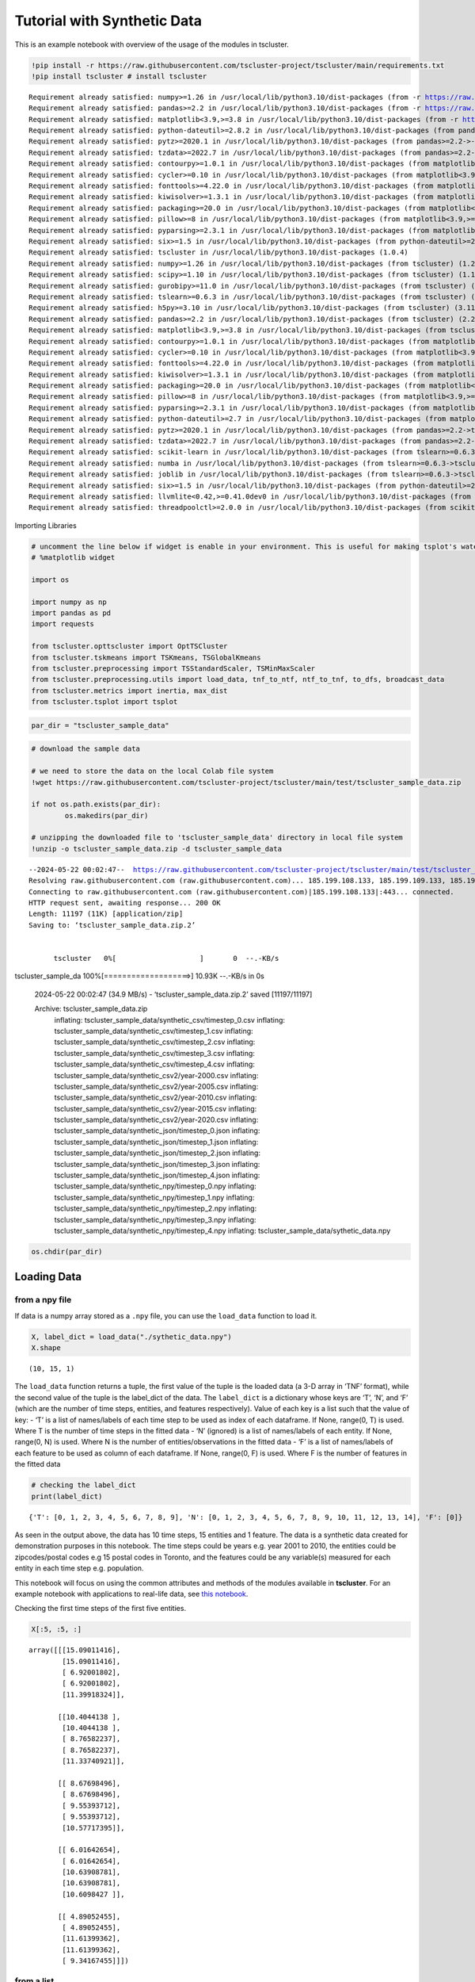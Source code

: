 Tutorial with Synthetic Data
============================

This is an example notebook with overview of the usage of the modules in tscluster.

.. code:: ipython3

    !pip install -r https://raw.githubusercontent.com/tscluster-project/tscluster/main/requirements.txt
    !pip install tscluster # install tscluster


.. parsed-literal::

    Requirement already satisfied: numpy>=1.26 in /usr/local/lib/python3.10/dist-packages (from -r https://raw.githubusercontent.com/tscluster-project/tscluster/main/requirements.txt (line 1)) (1.26.4)
    Requirement already satisfied: pandas>=2.2 in /usr/local/lib/python3.10/dist-packages (from -r https://raw.githubusercontent.com/tscluster-project/tscluster/main/requirements.txt (line 2)) (2.2.2)
    Requirement already satisfied: matplotlib<3.9,>=3.8 in /usr/local/lib/python3.10/dist-packages (from -r https://raw.githubusercontent.com/tscluster-project/tscluster/main/requirements.txt (line 3)) (3.8.4)
    Requirement already satisfied: python-dateutil>=2.8.2 in /usr/local/lib/python3.10/dist-packages (from pandas>=2.2->-r https://raw.githubusercontent.com/tscluster-project/tscluster/main/requirements.txt (line 2)) (2.8.2)
    Requirement already satisfied: pytz>=2020.1 in /usr/local/lib/python3.10/dist-packages (from pandas>=2.2->-r https://raw.githubusercontent.com/tscluster-project/tscluster/main/requirements.txt (line 2)) (2023.4)
    Requirement already satisfied: tzdata>=2022.7 in /usr/local/lib/python3.10/dist-packages (from pandas>=2.2->-r https://raw.githubusercontent.com/tscluster-project/tscluster/main/requirements.txt (line 2)) (2024.1)
    Requirement already satisfied: contourpy>=1.0.1 in /usr/local/lib/python3.10/dist-packages (from matplotlib<3.9,>=3.8->-r https://raw.githubusercontent.com/tscluster-project/tscluster/main/requirements.txt (line 3)) (1.2.1)
    Requirement already satisfied: cycler>=0.10 in /usr/local/lib/python3.10/dist-packages (from matplotlib<3.9,>=3.8->-r https://raw.githubusercontent.com/tscluster-project/tscluster/main/requirements.txt (line 3)) (0.12.1)
    Requirement already satisfied: fonttools>=4.22.0 in /usr/local/lib/python3.10/dist-packages (from matplotlib<3.9,>=3.8->-r https://raw.githubusercontent.com/tscluster-project/tscluster/main/requirements.txt (line 3)) (4.51.0)
    Requirement already satisfied: kiwisolver>=1.3.1 in /usr/local/lib/python3.10/dist-packages (from matplotlib<3.9,>=3.8->-r https://raw.githubusercontent.com/tscluster-project/tscluster/main/requirements.txt (line 3)) (1.4.5)
    Requirement already satisfied: packaging>=20.0 in /usr/local/lib/python3.10/dist-packages (from matplotlib<3.9,>=3.8->-r https://raw.githubusercontent.com/tscluster-project/tscluster/main/requirements.txt (line 3)) (24.0)
    Requirement already satisfied: pillow>=8 in /usr/local/lib/python3.10/dist-packages (from matplotlib<3.9,>=3.8->-r https://raw.githubusercontent.com/tscluster-project/tscluster/main/requirements.txt (line 3)) (9.4.0)
    Requirement already satisfied: pyparsing>=2.3.1 in /usr/local/lib/python3.10/dist-packages (from matplotlib<3.9,>=3.8->-r https://raw.githubusercontent.com/tscluster-project/tscluster/main/requirements.txt (line 3)) (3.1.2)
    Requirement already satisfied: six>=1.5 in /usr/local/lib/python3.10/dist-packages (from python-dateutil>=2.8.2->pandas>=2.2->-r https://raw.githubusercontent.com/tscluster-project/tscluster/main/requirements.txt (line 2)) (1.16.0)
    Requirement already satisfied: tscluster in /usr/local/lib/python3.10/dist-packages (1.0.4)
    Requirement already satisfied: numpy>=1.26 in /usr/local/lib/python3.10/dist-packages (from tscluster) (1.26.4)
    Requirement already satisfied: scipy>=1.10 in /usr/local/lib/python3.10/dist-packages (from tscluster) (1.11.4)
    Requirement already satisfied: gurobipy>=11.0 in /usr/local/lib/python3.10/dist-packages (from tscluster) (11.0.2)
    Requirement already satisfied: tslearn>=0.6.3 in /usr/local/lib/python3.10/dist-packages (from tscluster) (0.6.3)
    Requirement already satisfied: h5py>=3.10 in /usr/local/lib/python3.10/dist-packages (from tscluster) (3.11.0)
    Requirement already satisfied: pandas>=2.2 in /usr/local/lib/python3.10/dist-packages (from tscluster) (2.2.2)
    Requirement already satisfied: matplotlib<3.9,>=3.8 in /usr/local/lib/python3.10/dist-packages (from tscluster) (3.8.4)
    Requirement already satisfied: contourpy>=1.0.1 in /usr/local/lib/python3.10/dist-packages (from matplotlib<3.9,>=3.8->tscluster) (1.2.1)
    Requirement already satisfied: cycler>=0.10 in /usr/local/lib/python3.10/dist-packages (from matplotlib<3.9,>=3.8->tscluster) (0.12.1)
    Requirement already satisfied: fonttools>=4.22.0 in /usr/local/lib/python3.10/dist-packages (from matplotlib<3.9,>=3.8->tscluster) (4.51.0)
    Requirement already satisfied: kiwisolver>=1.3.1 in /usr/local/lib/python3.10/dist-packages (from matplotlib<3.9,>=3.8->tscluster) (1.4.5)
    Requirement already satisfied: packaging>=20.0 in /usr/local/lib/python3.10/dist-packages (from matplotlib<3.9,>=3.8->tscluster) (24.0)
    Requirement already satisfied: pillow>=8 in /usr/local/lib/python3.10/dist-packages (from matplotlib<3.9,>=3.8->tscluster) (9.4.0)
    Requirement already satisfied: pyparsing>=2.3.1 in /usr/local/lib/python3.10/dist-packages (from matplotlib<3.9,>=3.8->tscluster) (3.1.2)
    Requirement already satisfied: python-dateutil>=2.7 in /usr/local/lib/python3.10/dist-packages (from matplotlib<3.9,>=3.8->tscluster) (2.8.2)
    Requirement already satisfied: pytz>=2020.1 in /usr/local/lib/python3.10/dist-packages (from pandas>=2.2->tscluster) (2023.4)
    Requirement already satisfied: tzdata>=2022.7 in /usr/local/lib/python3.10/dist-packages (from pandas>=2.2->tscluster) (2024.1)
    Requirement already satisfied: scikit-learn in /usr/local/lib/python3.10/dist-packages (from tslearn>=0.6.3->tscluster) (1.2.2)
    Requirement already satisfied: numba in /usr/local/lib/python3.10/dist-packages (from tslearn>=0.6.3->tscluster) (0.58.1)
    Requirement already satisfied: joblib in /usr/local/lib/python3.10/dist-packages (from tslearn>=0.6.3->tscluster) (1.4.2)
    Requirement already satisfied: six>=1.5 in /usr/local/lib/python3.10/dist-packages (from python-dateutil>=2.7->matplotlib<3.9,>=3.8->tscluster) (1.16.0)
    Requirement already satisfied: llvmlite<0.42,>=0.41.0dev0 in /usr/local/lib/python3.10/dist-packages (from numba->tslearn>=0.6.3->tscluster) (0.41.1)
    Requirement already satisfied: threadpoolctl>=2.0.0 in /usr/local/lib/python3.10/dist-packages (from scikit-learn->tslearn>=0.6.3->tscluster) (3.5.0)
    

Importing Libraries

.. code:: ipython3

    # uncomment the line below if widget is enable in your environment. This is useful for making tsplot's waterfall_plot interactive
    # %matplotlib widget
    
    import os
    
    import numpy as np
    import pandas as pd
    import requests
    
    from tscluster.opttscluster import OptTSCluster
    from tscluster.tskmeans import TSKmeans, TSGlobalKmeans
    from tscluster.preprocessing import TSStandardScaler, TSMinMaxScaler
    from tscluster.preprocessing.utils import load_data, tnf_to_ntf, ntf_to_tnf, to_dfs, broadcast_data
    from tscluster.metrics import inertia, max_dist
    from tscluster.tsplot import tsplot

.. code:: ipython3

    par_dir = "tscluster_sample_data"

.. code:: ipython3

    # download the sample data
    
    # we need to store the data on the local Colab file system
    !wget https://raw.githubusercontent.com/tscluster-project/tscluster/main/test/tscluster_sample_data.zip
    
    if not os.path.exists(par_dir):
            os.makedirs(par_dir)
    
    # unzipping the downloaded file to 'tscluster_sample_data' directory in local file system
    !unzip -o tscluster_sample_data.zip -d tscluster_sample_data


.. parsed-literal::

    --2024-05-22 00:02:47--  https://raw.githubusercontent.com/tscluster-project/tscluster/main/test/tscluster_sample_data.zip
    Resolving raw.githubusercontent.com (raw.githubusercontent.com)... 185.199.108.133, 185.199.109.133, 185.199.110.133, ...
    Connecting to raw.githubusercontent.com (raw.githubusercontent.com)|185.199.108.133|:443... connected.
    HTTP request sent, awaiting response... 200 OK
    Length: 11197 (11K) [application/zip]
    Saving to: ‘tscluster_sample_data.zip.2’
    
    
          tscluster   0%[                    ]       0  --.-KB/s               
tscluster_sample_da 100%[===================>]  10.93K  --.-KB/s    in 0s      
    
    2024-05-22 00:02:47 (34.9 MB/s) - ‘tscluster_sample_data.zip.2’ saved [11197/11197]
    
    Archive:  tscluster_sample_data.zip
      inflating: tscluster_sample_data/synthetic_csv/timestep_0.csv  
      inflating: tscluster_sample_data/synthetic_csv/timestep_1.csv  
      inflating: tscluster_sample_data/synthetic_csv/timestep_2.csv  
      inflating: tscluster_sample_data/synthetic_csv/timestep_3.csv  
      inflating: tscluster_sample_data/synthetic_csv/timestep_4.csv  
      inflating: tscluster_sample_data/synthetic_csv2/year-2000.csv  
      inflating: tscluster_sample_data/synthetic_csv2/year-2005.csv  
      inflating: tscluster_sample_data/synthetic_csv2/year-2010.csv  
      inflating: tscluster_sample_data/synthetic_csv2/year-2015.csv  
      inflating: tscluster_sample_data/synthetic_csv2/year-2020.csv  
      inflating: tscluster_sample_data/synthetic_json/timestep_0.json  
      inflating: tscluster_sample_data/synthetic_json/timestep_1.json  
      inflating: tscluster_sample_data/synthetic_json/timestep_2.json  
      inflating: tscluster_sample_data/synthetic_json/timestep_3.json  
      inflating: tscluster_sample_data/synthetic_json/timestep_4.json  
      inflating: tscluster_sample_data/synthetic_npy/timestep_0.npy  
      inflating: tscluster_sample_data/synthetic_npy/timestep_1.npy  
      inflating: tscluster_sample_data/synthetic_npy/timestep_2.npy  
      inflating: tscluster_sample_data/synthetic_npy/timestep_3.npy  
      inflating: tscluster_sample_data/synthetic_npy/timestep_4.npy  
      inflating: tscluster_sample_data/sythetic_data.npy  
    

.. code:: ipython3

    os.chdir(par_dir)

Loading Data
------------

from a npy file
~~~~~~~~~~~~~~~

If data is a numpy array stored as a ``.npy`` file, you can use the
``load_data`` function to load it.

.. code:: ipython3

    X, label_dict = load_data("./sythetic_data.npy")
    X.shape




.. parsed-literal::

    (10, 15, 1)



The ``load_data`` function returns a tuple, the first value of the tuple
is the loaded data (a 3-D array in ‘TNF’ format), while the second value
of the tuple is the label_dict of the data. The ``label_dict`` is a
dictionary whose keys are ‘T’, ‘N’, and ‘F’ (which are the number of
time steps, entities, and features respectively). Value of each key is a
list such that the value of key: - ‘T’ is a list of names/labels of each
time step to be used as index of each dataframe. If None, range(0, T) is
used. Where T is the number of time steps in the fitted data - ‘N’
(ignored) is a list of names/labels of each entity. If None, range(0, N)
is used. Where N is the number of entities/observations in the fitted
data - ‘F’ is a list of names/labels of each feature to be used as
column of each dataframe. If None, range(0, F) is used. Where F is the
number of features in the fitted data

.. code:: ipython3

    # checking the label_dict
    print(label_dict)


.. parsed-literal::

    {'T': [0, 1, 2, 3, 4, 5, 6, 7, 8, 9], 'N': [0, 1, 2, 3, 4, 5, 6, 7, 8, 9, 10, 11, 12, 13, 14], 'F': [0]}
    

As seen in the output above, the data has 10 time steps, 15 entities and
1 feature. The data is a synthetic data created for demonstration
purposes in this notebook. The time steps could be years e.g. year 2001
to 2010, the entities could be zipcodes/postal codes e.g 15 postal codes
in Toronto, and the features could be any variable(s) measured for each
entity in each time step e.g. population.

This notebook will focus on using the common attributes and methods of
the modules available in **tscluster**. For an example notebook with
applications to real-life data, see `this
notebook <https://colab.research.google.com/drive/1dH3sj8jybbOomuwQR9eGhNnYqyZ4OKZM?usp=sharing>`__.

Checking the first time steps of the first five entities.

.. code:: ipython3

    X[:5, :5, :]




.. parsed-literal::

    array([[[15.09011416],
            [15.09011416],
            [ 6.92001802],
            [ 6.92001802],
            [11.39918324]],
    
           [[10.4044138 ],
            [10.4044138 ],
            [ 8.76582237],
            [ 8.76582237],
            [11.33740921]],
    
           [[ 8.67698496],
            [ 8.67698496],
            [ 9.55393712],
            [ 9.55393712],
            [10.57717395]],
    
           [[ 6.01642654],
            [ 6.01642654],
            [10.63908781],
            [10.63908781],
            [10.6098427 ]],
    
           [[ 4.89052455],
            [ 4.89052455],
            [11.61399362],
            [11.61399362],
            [ 9.34167455]]])



from a list
~~~~~~~~~~~

Data can also be loaded from a list. This can be a list of 2-D numpy
arrays, or list of pandas dataframes, or list of file paths. By default,
the list is of length ``T`` (number of time steps), where each element
of the list is interpreted as a data for all entities at a particular
time step. Set the ``arr_format`` parameter to ‘NTF’ to specify that
each element of the input list is the time series data for a particular
entity for all time steps. Valid files are ``.npy``, ``.npz``,
``.json``, ``xlsx``, ``.csv`` or any file readable by
``pandas.read_csv`` function.

Reading from a list of dataframes

.. code:: ipython3

    df1 = pd.DataFrame({
        'f1': np.arange(5),
        'f2': np.arange(5, 10)
    }, index=['e'+str(i+1) for i in range(5)]
                      )
    df1




.. raw:: html

    
      <div id="df-275ddb8e-635c-4842-a565-0db7615f9b52" class="colab-df-container">
        <div>
    <style scoped>
        .dataframe tbody tr th:only-of-type {
            vertical-align: middle;
        }
    
        .dataframe tbody tr th {
            vertical-align: top;
        }
    
        .dataframe thead th {
            text-align: right;
        }
    </style>
    <table border="1" class="dataframe">
      <thead>
        <tr style="text-align: right;">
          <th></th>
          <th>f1</th>
          <th>f2</th>
        </tr>
      </thead>
      <tbody>
        <tr>
          <th>e1</th>
          <td>0</td>
          <td>5</td>
        </tr>
        <tr>
          <th>e2</th>
          <td>1</td>
          <td>6</td>
        </tr>
        <tr>
          <th>e3</th>
          <td>2</td>
          <td>7</td>
        </tr>
        <tr>
          <th>e4</th>
          <td>3</td>
          <td>8</td>
        </tr>
        <tr>
          <th>e5</th>
          <td>4</td>
          <td>9</td>
        </tr>
      </tbody>
    </table>
    </div>
        <div class="colab-df-buttons">
    
      <div class="colab-df-container">
        <button class="colab-df-convert" onclick="convertToInteractive('df-275ddb8e-635c-4842-a565-0db7615f9b52')"
                title="Convert this dataframe to an interactive table."
                style="display:none;">
    
      <svg xmlns="http://www.w3.org/2000/svg" height="24px" viewBox="0 -960 960 960">
        <path d="M120-120v-720h720v720H120Zm60-500h600v-160H180v160Zm220 220h160v-160H400v160Zm0 220h160v-160H400v160ZM180-400h160v-160H180v160Zm440 0h160v-160H620v160ZM180-180h160v-160H180v160Zm440 0h160v-160H620v160Z"/>
      </svg>
        </button>
    
      <style>
        .colab-df-container {
          display:flex;
          gap: 12px;
        }
    
        .colab-df-convert {
          background-color: #E8F0FE;
          border: none;
          border-radius: 50%;
          cursor: pointer;
          display: none;
          fill: #1967D2;
          height: 32px;
          padding: 0 0 0 0;
          width: 32px;
        }
    
        .colab-df-convert:hover {
          background-color: #E2EBFA;
          box-shadow: 0px 1px 2px rgba(60, 64, 67, 0.3), 0px 1px 3px 1px rgba(60, 64, 67, 0.15);
          fill: #174EA6;
        }
    
        .colab-df-buttons div {
          margin-bottom: 4px;
        }
    
        [theme=dark] .colab-df-convert {
          background-color: #3B4455;
          fill: #D2E3FC;
        }
    
        [theme=dark] .colab-df-convert:hover {
          background-color: #434B5C;
          box-shadow: 0px 1px 3px 1px rgba(0, 0, 0, 0.15);
          filter: drop-shadow(0px 1px 2px rgba(0, 0, 0, 0.3));
          fill: #FFFFFF;
        }
      </style>
    
        <script>
          const buttonEl =
            document.querySelector('#df-275ddb8e-635c-4842-a565-0db7615f9b52 button.colab-df-convert');
          buttonEl.style.display =
            google.colab.kernel.accessAllowed ? 'block' : 'none';
    
          async function convertToInteractive(key) {
            const element = document.querySelector('#df-275ddb8e-635c-4842-a565-0db7615f9b52');
            const dataTable =
              await google.colab.kernel.invokeFunction('convertToInteractive',
                                                        [key], {});
            if (!dataTable) return;
    
            const docLinkHtml = 'Like what you see? Visit the ' +
              '<a target="_blank" href=https://colab.research.google.com/notebooks/data_table.ipynb>data table notebook</a>'
              + ' to learn more about interactive tables.';
            element.innerHTML = '';
            dataTable['output_type'] = 'display_data';
            await google.colab.output.renderOutput(dataTable, element);
            const docLink = document.createElement('div');
            docLink.innerHTML = docLinkHtml;
            element.appendChild(docLink);
          }
        </script>
      </div>
    
    
    <div id="df-2b3298c1-e717-430d-8401-71ecdbe9d632">
      <button class="colab-df-quickchart" onclick="quickchart('df-2b3298c1-e717-430d-8401-71ecdbe9d632')"
                title="Suggest charts"
                style="display:none;">
    
    <svg xmlns="http://www.w3.org/2000/svg" height="24px"viewBox="0 0 24 24"
         width="24px">
        <g>
            <path d="M19 3H5c-1.1 0-2 .9-2 2v14c0 1.1.9 2 2 2h14c1.1 0 2-.9 2-2V5c0-1.1-.9-2-2-2zM9 17H7v-7h2v7zm4 0h-2V7h2v10zm4 0h-2v-4h2v4z"/>
        </g>
    </svg>
      </button>
    
    <style>
      .colab-df-quickchart {
          --bg-color: #E8F0FE;
          --fill-color: #1967D2;
          --hover-bg-color: #E2EBFA;
          --hover-fill-color: #174EA6;
          --disabled-fill-color: #AAA;
          --disabled-bg-color: #DDD;
      }
    
      [theme=dark] .colab-df-quickchart {
          --bg-color: #3B4455;
          --fill-color: #D2E3FC;
          --hover-bg-color: #434B5C;
          --hover-fill-color: #FFFFFF;
          --disabled-bg-color: #3B4455;
          --disabled-fill-color: #666;
      }
    
      .colab-df-quickchart {
        background-color: var(--bg-color);
        border: none;
        border-radius: 50%;
        cursor: pointer;
        display: none;
        fill: var(--fill-color);
        height: 32px;
        padding: 0;
        width: 32px;
      }
    
      .colab-df-quickchart:hover {
        background-color: var(--hover-bg-color);
        box-shadow: 0 1px 2px rgba(60, 64, 67, 0.3), 0 1px 3px 1px rgba(60, 64, 67, 0.15);
        fill: var(--button-hover-fill-color);
      }
    
      .colab-df-quickchart-complete:disabled,
      .colab-df-quickchart-complete:disabled:hover {
        background-color: var(--disabled-bg-color);
        fill: var(--disabled-fill-color);
        box-shadow: none;
      }
    
      .colab-df-spinner {
        border: 2px solid var(--fill-color);
        border-color: transparent;
        border-bottom-color: var(--fill-color);
        animation:
          spin 1s steps(1) infinite;
      }
    
      @keyframes spin {
        0% {
          border-color: transparent;
          border-bottom-color: var(--fill-color);
          border-left-color: var(--fill-color);
        }
        20% {
          border-color: transparent;
          border-left-color: var(--fill-color);
          border-top-color: var(--fill-color);
        }
        30% {
          border-color: transparent;
          border-left-color: var(--fill-color);
          border-top-color: var(--fill-color);
          border-right-color: var(--fill-color);
        }
        40% {
          border-color: transparent;
          border-right-color: var(--fill-color);
          border-top-color: var(--fill-color);
        }
        60% {
          border-color: transparent;
          border-right-color: var(--fill-color);
        }
        80% {
          border-color: transparent;
          border-right-color: var(--fill-color);
          border-bottom-color: var(--fill-color);
        }
        90% {
          border-color: transparent;
          border-bottom-color: var(--fill-color);
        }
      }
    </style>
    
      <script>
        async function quickchart(key) {
          const quickchartButtonEl =
            document.querySelector('#' + key + ' button');
          quickchartButtonEl.disabled = true;  // To prevent multiple clicks.
          quickchartButtonEl.classList.add('colab-df-spinner');
          try {
            const charts = await google.colab.kernel.invokeFunction(
                'suggestCharts', [key], {});
          } catch (error) {
            console.error('Error during call to suggestCharts:', error);
          }
          quickchartButtonEl.classList.remove('colab-df-spinner');
          quickchartButtonEl.classList.add('colab-df-quickchart-complete');
        }
        (() => {
          let quickchartButtonEl =
            document.querySelector('#df-2b3298c1-e717-430d-8401-71ecdbe9d632 button');
          quickchartButtonEl.style.display =
            google.colab.kernel.accessAllowed ? 'block' : 'none';
        })();
      </script>
    </div>
    
      <div id="id_a6e57aaf-2d90-44d3-9973-0901ec5314b4">
        <style>
          .colab-df-generate {
            background-color: #E8F0FE;
            border: none;
            border-radius: 50%;
            cursor: pointer;
            display: none;
            fill: #1967D2;
            height: 32px;
            padding: 0 0 0 0;
            width: 32px;
          }
    
          .colab-df-generate:hover {
            background-color: #E2EBFA;
            box-shadow: 0px 1px 2px rgba(60, 64, 67, 0.3), 0px 1px 3px 1px rgba(60, 64, 67, 0.15);
            fill: #174EA6;
          }
    
          [theme=dark] .colab-df-generate {
            background-color: #3B4455;
            fill: #D2E3FC;
          }
    
          [theme=dark] .colab-df-generate:hover {
            background-color: #434B5C;
            box-shadow: 0px 1px 3px 1px rgba(0, 0, 0, 0.15);
            filter: drop-shadow(0px 1px 2px rgba(0, 0, 0, 0.3));
            fill: #FFFFFF;
          }
        </style>
        <button class="colab-df-generate" onclick="generateWithVariable('df1')"
                title="Generate code using this dataframe."
                style="display:none;">
    
      <svg xmlns="http://www.w3.org/2000/svg" height="24px"viewBox="0 0 24 24"
           width="24px">
        <path d="M7,19H8.4L18.45,9,17,7.55,7,17.6ZM5,21V16.75L18.45,3.32a2,2,0,0,1,2.83,0l1.4,1.43a1.91,1.91,0,0,1,.58,1.4,1.91,1.91,0,0,1-.58,1.4L9.25,21ZM18.45,9,17,7.55Zm-12,3A5.31,5.31,0,0,0,4.9,8.1,5.31,5.31,0,0,0,1,6.5,5.31,5.31,0,0,0,4.9,4.9,5.31,5.31,0,0,0,6.5,1,5.31,5.31,0,0,0,8.1,4.9,5.31,5.31,0,0,0,12,6.5,5.46,5.46,0,0,0,6.5,12Z"/>
      </svg>
        </button>
        <script>
          (() => {
          const buttonEl =
            document.querySelector('#id_a6e57aaf-2d90-44d3-9973-0901ec5314b4 button.colab-df-generate');
          buttonEl.style.display =
            google.colab.kernel.accessAllowed ? 'block' : 'none';
    
          buttonEl.onclick = () => {
            google.colab.notebook.generateWithVariable('df1');
          }
          })();
        </script>
      </div>
    
        </div>
      </div>
    



.. code:: ipython3

    df2 = pd.DataFrame({
        'f2': np.arange(105, 110),
        'f1': np.arange(100, 105)
    }, index=['e'+str(i+1) for i in range(5)]
                      )
    df2




.. raw:: html

    
      <div id="df-322d53f2-d3b8-423a-99b4-62ab34884022" class="colab-df-container">
        <div>
    <style scoped>
        .dataframe tbody tr th:only-of-type {
            vertical-align: middle;
        }
    
        .dataframe tbody tr th {
            vertical-align: top;
        }
    
        .dataframe thead th {
            text-align: right;
        }
    </style>
    <table border="1" class="dataframe">
      <thead>
        <tr style="text-align: right;">
          <th></th>
          <th>f2</th>
          <th>f1</th>
        </tr>
      </thead>
      <tbody>
        <tr>
          <th>e1</th>
          <td>105</td>
          <td>100</td>
        </tr>
        <tr>
          <th>e2</th>
          <td>106</td>
          <td>101</td>
        </tr>
        <tr>
          <th>e3</th>
          <td>107</td>
          <td>102</td>
        </tr>
        <tr>
          <th>e4</th>
          <td>108</td>
          <td>103</td>
        </tr>
        <tr>
          <th>e5</th>
          <td>109</td>
          <td>104</td>
        </tr>
      </tbody>
    </table>
    </div>
        <div class="colab-df-buttons">
    
      <div class="colab-df-container">
        <button class="colab-df-convert" onclick="convertToInteractive('df-322d53f2-d3b8-423a-99b4-62ab34884022')"
                title="Convert this dataframe to an interactive table."
                style="display:none;">
    
      <svg xmlns="http://www.w3.org/2000/svg" height="24px" viewBox="0 -960 960 960">
        <path d="M120-120v-720h720v720H120Zm60-500h600v-160H180v160Zm220 220h160v-160H400v160Zm0 220h160v-160H400v160ZM180-400h160v-160H180v160Zm440 0h160v-160H620v160ZM180-180h160v-160H180v160Zm440 0h160v-160H620v160Z"/>
      </svg>
        </button>
    
      <style>
        .colab-df-container {
          display:flex;
          gap: 12px;
        }
    
        .colab-df-convert {
          background-color: #E8F0FE;
          border: none;
          border-radius: 50%;
          cursor: pointer;
          display: none;
          fill: #1967D2;
          height: 32px;
          padding: 0 0 0 0;
          width: 32px;
        }
    
        .colab-df-convert:hover {
          background-color: #E2EBFA;
          box-shadow: 0px 1px 2px rgba(60, 64, 67, 0.3), 0px 1px 3px 1px rgba(60, 64, 67, 0.15);
          fill: #174EA6;
        }
    
        .colab-df-buttons div {
          margin-bottom: 4px;
        }
    
        [theme=dark] .colab-df-convert {
          background-color: #3B4455;
          fill: #D2E3FC;
        }
    
        [theme=dark] .colab-df-convert:hover {
          background-color: #434B5C;
          box-shadow: 0px 1px 3px 1px rgba(0, 0, 0, 0.15);
          filter: drop-shadow(0px 1px 2px rgba(0, 0, 0, 0.3));
          fill: #FFFFFF;
        }
      </style>
    
        <script>
          const buttonEl =
            document.querySelector('#df-322d53f2-d3b8-423a-99b4-62ab34884022 button.colab-df-convert');
          buttonEl.style.display =
            google.colab.kernel.accessAllowed ? 'block' : 'none';
    
          async function convertToInteractive(key) {
            const element = document.querySelector('#df-322d53f2-d3b8-423a-99b4-62ab34884022');
            const dataTable =
              await google.colab.kernel.invokeFunction('convertToInteractive',
                                                        [key], {});
            if (!dataTable) return;
    
            const docLinkHtml = 'Like what you see? Visit the ' +
              '<a target="_blank" href=https://colab.research.google.com/notebooks/data_table.ipynb>data table notebook</a>'
              + ' to learn more about interactive tables.';
            element.innerHTML = '';
            dataTable['output_type'] = 'display_data';
            await google.colab.output.renderOutput(dataTable, element);
            const docLink = document.createElement('div');
            docLink.innerHTML = docLinkHtml;
            element.appendChild(docLink);
          }
        </script>
      </div>
    
    
    <div id="df-962d801c-c28d-4226-ba32-c2ba12a13d2b">
      <button class="colab-df-quickchart" onclick="quickchart('df-962d801c-c28d-4226-ba32-c2ba12a13d2b')"
                title="Suggest charts"
                style="display:none;">
    
    <svg xmlns="http://www.w3.org/2000/svg" height="24px"viewBox="0 0 24 24"
         width="24px">
        <g>
            <path d="M19 3H5c-1.1 0-2 .9-2 2v14c0 1.1.9 2 2 2h14c1.1 0 2-.9 2-2V5c0-1.1-.9-2-2-2zM9 17H7v-7h2v7zm4 0h-2V7h2v10zm4 0h-2v-4h2v4z"/>
        </g>
    </svg>
      </button>
    
    <style>
      .colab-df-quickchart {
          --bg-color: #E8F0FE;
          --fill-color: #1967D2;
          --hover-bg-color: #E2EBFA;
          --hover-fill-color: #174EA6;
          --disabled-fill-color: #AAA;
          --disabled-bg-color: #DDD;
      }
    
      [theme=dark] .colab-df-quickchart {
          --bg-color: #3B4455;
          --fill-color: #D2E3FC;
          --hover-bg-color: #434B5C;
          --hover-fill-color: #FFFFFF;
          --disabled-bg-color: #3B4455;
          --disabled-fill-color: #666;
      }
    
      .colab-df-quickchart {
        background-color: var(--bg-color);
        border: none;
        border-radius: 50%;
        cursor: pointer;
        display: none;
        fill: var(--fill-color);
        height: 32px;
        padding: 0;
        width: 32px;
      }
    
      .colab-df-quickchart:hover {
        background-color: var(--hover-bg-color);
        box-shadow: 0 1px 2px rgba(60, 64, 67, 0.3), 0 1px 3px 1px rgba(60, 64, 67, 0.15);
        fill: var(--button-hover-fill-color);
      }
    
      .colab-df-quickchart-complete:disabled,
      .colab-df-quickchart-complete:disabled:hover {
        background-color: var(--disabled-bg-color);
        fill: var(--disabled-fill-color);
        box-shadow: none;
      }
    
      .colab-df-spinner {
        border: 2px solid var(--fill-color);
        border-color: transparent;
        border-bottom-color: var(--fill-color);
        animation:
          spin 1s steps(1) infinite;
      }
    
      @keyframes spin {
        0% {
          border-color: transparent;
          border-bottom-color: var(--fill-color);
          border-left-color: var(--fill-color);
        }
        20% {
          border-color: transparent;
          border-left-color: var(--fill-color);
          border-top-color: var(--fill-color);
        }
        30% {
          border-color: transparent;
          border-left-color: var(--fill-color);
          border-top-color: var(--fill-color);
          border-right-color: var(--fill-color);
        }
        40% {
          border-color: transparent;
          border-right-color: var(--fill-color);
          border-top-color: var(--fill-color);
        }
        60% {
          border-color: transparent;
          border-right-color: var(--fill-color);
        }
        80% {
          border-color: transparent;
          border-right-color: var(--fill-color);
          border-bottom-color: var(--fill-color);
        }
        90% {
          border-color: transparent;
          border-bottom-color: var(--fill-color);
        }
      }
    </style>
    
      <script>
        async function quickchart(key) {
          const quickchartButtonEl =
            document.querySelector('#' + key + ' button');
          quickchartButtonEl.disabled = true;  // To prevent multiple clicks.
          quickchartButtonEl.classList.add('colab-df-spinner');
          try {
            const charts = await google.colab.kernel.invokeFunction(
                'suggestCharts', [key], {});
          } catch (error) {
            console.error('Error during call to suggestCharts:', error);
          }
          quickchartButtonEl.classList.remove('colab-df-spinner');
          quickchartButtonEl.classList.add('colab-df-quickchart-complete');
        }
        (() => {
          let quickchartButtonEl =
            document.querySelector('#df-962d801c-c28d-4226-ba32-c2ba12a13d2b button');
          quickchartButtonEl.style.display =
            google.colab.kernel.accessAllowed ? 'block' : 'none';
        })();
      </script>
    </div>
    
      <div id="id_154f197f-e426-4439-85e7-d9146c3af610">
        <style>
          .colab-df-generate {
            background-color: #E8F0FE;
            border: none;
            border-radius: 50%;
            cursor: pointer;
            display: none;
            fill: #1967D2;
            height: 32px;
            padding: 0 0 0 0;
            width: 32px;
          }
    
          .colab-df-generate:hover {
            background-color: #E2EBFA;
            box-shadow: 0px 1px 2px rgba(60, 64, 67, 0.3), 0px 1px 3px 1px rgba(60, 64, 67, 0.15);
            fill: #174EA6;
          }
    
          [theme=dark] .colab-df-generate {
            background-color: #3B4455;
            fill: #D2E3FC;
          }
    
          [theme=dark] .colab-df-generate:hover {
            background-color: #434B5C;
            box-shadow: 0px 1px 3px 1px rgba(0, 0, 0, 0.15);
            filter: drop-shadow(0px 1px 2px rgba(0, 0, 0, 0.3));
            fill: #FFFFFF;
          }
        </style>
        <button class="colab-df-generate" onclick="generateWithVariable('df2')"
                title="Generate code using this dataframe."
                style="display:none;">
    
      <svg xmlns="http://www.w3.org/2000/svg" height="24px"viewBox="0 0 24 24"
           width="24px">
        <path d="M7,19H8.4L18.45,9,17,7.55,7,17.6ZM5,21V16.75L18.45,3.32a2,2,0,0,1,2.83,0l1.4,1.43a1.91,1.91,0,0,1,.58,1.4,1.91,1.91,0,0,1-.58,1.4L9.25,21ZM18.45,9,17,7.55Zm-12,3A5.31,5.31,0,0,0,4.9,8.1,5.31,5.31,0,0,0,1,6.5,5.31,5.31,0,0,0,4.9,4.9,5.31,5.31,0,0,0,6.5,1,5.31,5.31,0,0,0,8.1,4.9,5.31,5.31,0,0,0,12,6.5,5.46,5.46,0,0,0,6.5,12Z"/>
      </svg>
        </button>
        <script>
          (() => {
          const buttonEl =
            document.querySelector('#id_154f197f-e426-4439-85e7-d9146c3af610 button.colab-df-generate');
          buttonEl.style.display =
            google.colab.kernel.accessAllowed ? 'block' : 'none';
    
          buttonEl.onclick = () => {
            google.colab.notebook.generateWithVariable('df2');
          }
          })();
        </script>
      </div>
    
        </div>
      </div>
    



.. code:: ipython3

    X_arr, label_dict = load_data([df1, df2])
    print(f"shape of X_arr is {X_arr.shape}")
    X_arr = X_arr.astype(np.float64)
    X_arr


.. parsed-literal::

    shape of X_arr is (2, 5, 2)
    



.. parsed-literal::

    array([[[  0.,   5.],
            [  1.,   6.],
            [  2.,   7.],
            [  3.,   8.],
            [  4.,   9.]],
    
           [[100., 105.],
            [101., 106.],
            [102., 107.],
            [103., 108.],
            [104., 109.]]])



.. code:: ipython3

    label_dict




.. parsed-literal::

    {'T': [0, 1], 'N': ['e1', 'e2', 'e3', 'e4', 'e5'], 'F': ['f1', 'f2']}



To get the output in ‘NTF’ format, set the ``output_arr_format``
parameter to ‘NTF’

.. code:: ipython3

    X_arr, label_dict = load_data([df1, df2], output_arr_format='NTF')
    print(f"shape of X_arr is {X_arr.shape}")
    X_arr


.. parsed-literal::

    shape of X_arr is (5, 2, 2)
    



.. parsed-literal::

    array([[[  0.,   5.],
            [100., 105.]],
    
           [[  1.,   6.],
            [101., 106.]],
    
           [[  2.,   7.],
            [102., 107.]],
    
           [[  3.,   8.],
            [103., 108.]],
    
           [[  4.,   9.],
            [104., 109.]]])



.. code:: ipython3

    label_dict # label_dict will remain the same




.. parsed-literal::

    {'T': [0, 1], 'N': ['e1', 'e2', 'e3', 'e4', 'e5'], 'F': ['f1', 'f2']}



The same applies to list of file paths. E.g.

.. code:: ipython3

    file_list = [
        "./synthetic_csv/timestep_0.csv",
        "./synthetic_csv/timestep_1.csv",
        "./synthetic_csv/timestep_2.csv",
        "./synthetic_csv/timestep_3.csv",
        "./synthetic_csv/timestep_4.csv"
    ]
    
    X_arr, label_dict = load_data(file_list)
    print(f"shape of X_arr is {X_arr.shape}")


.. parsed-literal::

    shape of X_arr is (5, 20, 2)
    

.. code:: ipython3

    label_dict




.. parsed-literal::

    {'T': [0, 1, 2, 3, 4],
     'N': [0, 1, 2, 3, 4, 5, 6, 7, 8, 9, 10, 11, 12, 13, 14, 15, 16, 17, 18, 19],
     'F': [0, 1]}



You can also pass arguments to the file reader used by using the
``read_file_args`` parameter. This parameter accepts a dictionary where
the keys are the names of the file reader parameters (in string), and
the values are the values of the file reader parameter. E.g. if file
reader is pd.read_csv (reader for csv file), you can pass ``names`` and
``skiprows`` arguments (and basically any argument you want to pass to
the file reader).

.. code:: ipython3

    file_list = [
        "./synthetic_csv/timestep_0.csv",
        "./synthetic_csv/timestep_1.csv",
        "./synthetic_csv/timestep_2.csv",
        "./synthetic_csv/timestep_3.csv",
        "./synthetic_csv/timestep_4.csv"
    ]
    
    X_arr, label_dict = load_data(file_list, read_file_args={'names': ['x1', 'x2'], 'skiprows': 10})
    print(f"shape of X_arr is {X_arr.shape}")


.. parsed-literal::

    shape of X_arr is (5, 10, 2)
    

.. code:: ipython3

    label_dict




.. parsed-literal::

    {'T': [0, 1, 2, 3, 4], 'N': [0, 1, 2, 3, 4, 5, 6, 7, 8, 9], 'F': ['x1', 'x2']}



from a directory
~~~~~~~~~~~~~~~~

You can instead pass a directory path (as a string) to the ``load_data``
function. In this case, the suffix (not file extension) of the filenames
will be used for ordering the files before loading them as different
timesteps. The suffix consists of characters after ``suffix_sep`` (not
including file extension). The default value for ``suffix_sep`` is an
undescore “\_“. E.g. if the ‘synthetic_csv’ directory contains the
following files:

-  timestep_1.csv
-  timestep_2.csv
-  timestep_3.csv
-  timestep_4.csv

We can read the files as follows:

.. code:: ipython3

    X_arr, label_dict = load_data('./synthetic_csv')
    print(f"shape of X_arr is {X_arr.shape}")


.. parsed-literal::

    shape of X_arr is (5, 20, 2)
    

.. code:: ipython3

    label_dict




.. parsed-literal::

    {'T': [0, 1, 2, 3, 4],
     'N': [0, 1, 2, 3, 4, 5, 6, 7, 8, 9, 10, 11, 12, 13, 14, 15, 16, 17, 18, 19],
     'F': [0, 1]}



The suffixes of the filenames may not neccessarily start from 1 or have
an interval of 1. For example, the filenames could be:

-  year-2000.csv
-  year-2005.csv
-  year-2010.csv
-  year-2015.csv
-  year-2020.csv

So long the suffixes can be sorted and there is a consistent suffix
separator (“-” is this case), the directory can be parsed by
``load_data`` function.

.. code:: ipython3

    # checking how the head of a single
    pd.read_csv('./synthetic_csv2/year-2005.csv').head()




.. raw:: html

    
      <div id="df-b5ccaa66-53a1-495f-940f-38fc089d5b8a" class="colab-df-container">
        <div>
    <style scoped>
        .dataframe tbody tr th:only-of-type {
            vertical-align: middle;
        }
    
        .dataframe tbody tr th {
            vertical-align: top;
        }
    
        .dataframe thead th {
            text-align: right;
        }
    </style>
    <table border="1" class="dataframe">
      <thead>
        <tr style="text-align: right;">
          <th></th>
          <th>Unnamed: 0</th>
          <th>x1</th>
          <th>x2</th>
          <th>x3</th>
        </tr>
      </thead>
      <tbody>
        <tr>
          <th>0</th>
          <td>i1</td>
          <td>1.144403</td>
          <td>1.384766</td>
          <td>-0.296697</td>
        </tr>
        <tr>
          <th>1</th>
          <td>i2</td>
          <td>-0.221455</td>
          <td>-2.379010</td>
          <td>1.616871</td>
        </tr>
        <tr>
          <th>2</th>
          <td>i3</td>
          <td>1.533177</td>
          <td>-1.650524</td>
          <td>-0.548531</td>
        </tr>
        <tr>
          <th>3</th>
          <td>i4</td>
          <td>-0.615204</td>
          <td>0.794567</td>
          <td>-0.726242</td>
        </tr>
        <tr>
          <th>4</th>
          <td>i5</td>
          <td>0.622818</td>
          <td>-0.129735</td>
          <td>-0.723215</td>
        </tr>
      </tbody>
    </table>
    </div>
        <div class="colab-df-buttons">
    
      <div class="colab-df-container">
        <button class="colab-df-convert" onclick="convertToInteractive('df-b5ccaa66-53a1-495f-940f-38fc089d5b8a')"
                title="Convert this dataframe to an interactive table."
                style="display:none;">
    
      <svg xmlns="http://www.w3.org/2000/svg" height="24px" viewBox="0 -960 960 960">
        <path d="M120-120v-720h720v720H120Zm60-500h600v-160H180v160Zm220 220h160v-160H400v160Zm0 220h160v-160H400v160ZM180-400h160v-160H180v160Zm440 0h160v-160H620v160ZM180-180h160v-160H180v160Zm440 0h160v-160H620v160Z"/>
      </svg>
        </button>
    
      <style>
        .colab-df-container {
          display:flex;
          gap: 12px;
        }
    
        .colab-df-convert {
          background-color: #E8F0FE;
          border: none;
          border-radius: 50%;
          cursor: pointer;
          display: none;
          fill: #1967D2;
          height: 32px;
          padding: 0 0 0 0;
          width: 32px;
        }
    
        .colab-df-convert:hover {
          background-color: #E2EBFA;
          box-shadow: 0px 1px 2px rgba(60, 64, 67, 0.3), 0px 1px 3px 1px rgba(60, 64, 67, 0.15);
          fill: #174EA6;
        }
    
        .colab-df-buttons div {
          margin-bottom: 4px;
        }
    
        [theme=dark] .colab-df-convert {
          background-color: #3B4455;
          fill: #D2E3FC;
        }
    
        [theme=dark] .colab-df-convert:hover {
          background-color: #434B5C;
          box-shadow: 0px 1px 3px 1px rgba(0, 0, 0, 0.15);
          filter: drop-shadow(0px 1px 2px rgba(0, 0, 0, 0.3));
          fill: #FFFFFF;
        }
      </style>
    
        <script>
          const buttonEl =
            document.querySelector('#df-b5ccaa66-53a1-495f-940f-38fc089d5b8a button.colab-df-convert');
          buttonEl.style.display =
            google.colab.kernel.accessAllowed ? 'block' : 'none';
    
          async function convertToInteractive(key) {
            const element = document.querySelector('#df-b5ccaa66-53a1-495f-940f-38fc089d5b8a');
            const dataTable =
              await google.colab.kernel.invokeFunction('convertToInteractive',
                                                        [key], {});
            if (!dataTable) return;
    
            const docLinkHtml = 'Like what you see? Visit the ' +
              '<a target="_blank" href=https://colab.research.google.com/notebooks/data_table.ipynb>data table notebook</a>'
              + ' to learn more about interactive tables.';
            element.innerHTML = '';
            dataTable['output_type'] = 'display_data';
            await google.colab.output.renderOutput(dataTable, element);
            const docLink = document.createElement('div');
            docLink.innerHTML = docLinkHtml;
            element.appendChild(docLink);
          }
        </script>
      </div>
    
    
    <div id="df-110d2bc1-5c74-41b6-bb90-fcaaa67e9d42">
      <button class="colab-df-quickchart" onclick="quickchart('df-110d2bc1-5c74-41b6-bb90-fcaaa67e9d42')"
                title="Suggest charts"
                style="display:none;">
    
    <svg xmlns="http://www.w3.org/2000/svg" height="24px"viewBox="0 0 24 24"
         width="24px">
        <g>
            <path d="M19 3H5c-1.1 0-2 .9-2 2v14c0 1.1.9 2 2 2h14c1.1 0 2-.9 2-2V5c0-1.1-.9-2-2-2zM9 17H7v-7h2v7zm4 0h-2V7h2v10zm4 0h-2v-4h2v4z"/>
        </g>
    </svg>
      </button>
    
    <style>
      .colab-df-quickchart {
          --bg-color: #E8F0FE;
          --fill-color: #1967D2;
          --hover-bg-color: #E2EBFA;
          --hover-fill-color: #174EA6;
          --disabled-fill-color: #AAA;
          --disabled-bg-color: #DDD;
      }
    
      [theme=dark] .colab-df-quickchart {
          --bg-color: #3B4455;
          --fill-color: #D2E3FC;
          --hover-bg-color: #434B5C;
          --hover-fill-color: #FFFFFF;
          --disabled-bg-color: #3B4455;
          --disabled-fill-color: #666;
      }
    
      .colab-df-quickchart {
        background-color: var(--bg-color);
        border: none;
        border-radius: 50%;
        cursor: pointer;
        display: none;
        fill: var(--fill-color);
        height: 32px;
        padding: 0;
        width: 32px;
      }
    
      .colab-df-quickchart:hover {
        background-color: var(--hover-bg-color);
        box-shadow: 0 1px 2px rgba(60, 64, 67, 0.3), 0 1px 3px 1px rgba(60, 64, 67, 0.15);
        fill: var(--button-hover-fill-color);
      }
    
      .colab-df-quickchart-complete:disabled,
      .colab-df-quickchart-complete:disabled:hover {
        background-color: var(--disabled-bg-color);
        fill: var(--disabled-fill-color);
        box-shadow: none;
      }
    
      .colab-df-spinner {
        border: 2px solid var(--fill-color);
        border-color: transparent;
        border-bottom-color: var(--fill-color);
        animation:
          spin 1s steps(1) infinite;
      }
    
      @keyframes spin {
        0% {
          border-color: transparent;
          border-bottom-color: var(--fill-color);
          border-left-color: var(--fill-color);
        }
        20% {
          border-color: transparent;
          border-left-color: var(--fill-color);
          border-top-color: var(--fill-color);
        }
        30% {
          border-color: transparent;
          border-left-color: var(--fill-color);
          border-top-color: var(--fill-color);
          border-right-color: var(--fill-color);
        }
        40% {
          border-color: transparent;
          border-right-color: var(--fill-color);
          border-top-color: var(--fill-color);
        }
        60% {
          border-color: transparent;
          border-right-color: var(--fill-color);
        }
        80% {
          border-color: transparent;
          border-right-color: var(--fill-color);
          border-bottom-color: var(--fill-color);
        }
        90% {
          border-color: transparent;
          border-bottom-color: var(--fill-color);
        }
      }
    </style>
    
      <script>
        async function quickchart(key) {
          const quickchartButtonEl =
            document.querySelector('#' + key + ' button');
          quickchartButtonEl.disabled = true;  // To prevent multiple clicks.
          quickchartButtonEl.classList.add('colab-df-spinner');
          try {
            const charts = await google.colab.kernel.invokeFunction(
                'suggestCharts', [key], {});
          } catch (error) {
            console.error('Error during call to suggestCharts:', error);
          }
          quickchartButtonEl.classList.remove('colab-df-spinner');
          quickchartButtonEl.classList.add('colab-df-quickchart-complete');
        }
        (() => {
          let quickchartButtonEl =
            document.querySelector('#df-110d2bc1-5c74-41b6-bb90-fcaaa67e9d42 button');
          quickchartButtonEl.style.display =
            google.colab.kernel.accessAllowed ? 'block' : 'none';
        })();
      </script>
    </div>
    
        </div>
      </div>
    



.. code:: ipython3

    # if we were to indicate to pandas that the first column is the index and the first row is the header, we would have done
    pd.read_csv('./synthetic_csv2/year-2005.csv', index_col=[0], header=0).head()




.. raw:: html

    
      <div id="df-3df444c1-7dc4-49c3-aa16-3cd7f934e8e6" class="colab-df-container">
        <div>
    <style scoped>
        .dataframe tbody tr th:only-of-type {
            vertical-align: middle;
        }
    
        .dataframe tbody tr th {
            vertical-align: top;
        }
    
        .dataframe thead th {
            text-align: right;
        }
    </style>
    <table border="1" class="dataframe">
      <thead>
        <tr style="text-align: right;">
          <th></th>
          <th>x1</th>
          <th>x2</th>
          <th>x3</th>
        </tr>
      </thead>
      <tbody>
        <tr>
          <th>i1</th>
          <td>1.144403</td>
          <td>1.384766</td>
          <td>-0.296697</td>
        </tr>
        <tr>
          <th>i2</th>
          <td>-0.221455</td>
          <td>-2.379010</td>
          <td>1.616871</td>
        </tr>
        <tr>
          <th>i3</th>
          <td>1.533177</td>
          <td>-1.650524</td>
          <td>-0.548531</td>
        </tr>
        <tr>
          <th>i4</th>
          <td>-0.615204</td>
          <td>0.794567</td>
          <td>-0.726242</td>
        </tr>
        <tr>
          <th>i5</th>
          <td>0.622818</td>
          <td>-0.129735</td>
          <td>-0.723215</td>
        </tr>
      </tbody>
    </table>
    </div>
        <div class="colab-df-buttons">
    
      <div class="colab-df-container">
        <button class="colab-df-convert" onclick="convertToInteractive('df-3df444c1-7dc4-49c3-aa16-3cd7f934e8e6')"
                title="Convert this dataframe to an interactive table."
                style="display:none;">
    
      <svg xmlns="http://www.w3.org/2000/svg" height="24px" viewBox="0 -960 960 960">
        <path d="M120-120v-720h720v720H120Zm60-500h600v-160H180v160Zm220 220h160v-160H400v160Zm0 220h160v-160H400v160ZM180-400h160v-160H180v160Zm440 0h160v-160H620v160ZM180-180h160v-160H180v160Zm440 0h160v-160H620v160Z"/>
      </svg>
        </button>
    
      <style>
        .colab-df-container {
          display:flex;
          gap: 12px;
        }
    
        .colab-df-convert {
          background-color: #E8F0FE;
          border: none;
          border-radius: 50%;
          cursor: pointer;
          display: none;
          fill: #1967D2;
          height: 32px;
          padding: 0 0 0 0;
          width: 32px;
        }
    
        .colab-df-convert:hover {
          background-color: #E2EBFA;
          box-shadow: 0px 1px 2px rgba(60, 64, 67, 0.3), 0px 1px 3px 1px rgba(60, 64, 67, 0.15);
          fill: #174EA6;
        }
    
        .colab-df-buttons div {
          margin-bottom: 4px;
        }
    
        [theme=dark] .colab-df-convert {
          background-color: #3B4455;
          fill: #D2E3FC;
        }
    
        [theme=dark] .colab-df-convert:hover {
          background-color: #434B5C;
          box-shadow: 0px 1px 3px 1px rgba(0, 0, 0, 0.15);
          filter: drop-shadow(0px 1px 2px rgba(0, 0, 0, 0.3));
          fill: #FFFFFF;
        }
      </style>
    
        <script>
          const buttonEl =
            document.querySelector('#df-3df444c1-7dc4-49c3-aa16-3cd7f934e8e6 button.colab-df-convert');
          buttonEl.style.display =
            google.colab.kernel.accessAllowed ? 'block' : 'none';
    
          async function convertToInteractive(key) {
            const element = document.querySelector('#df-3df444c1-7dc4-49c3-aa16-3cd7f934e8e6');
            const dataTable =
              await google.colab.kernel.invokeFunction('convertToInteractive',
                                                        [key], {});
            if (!dataTable) return;
    
            const docLinkHtml = 'Like what you see? Visit the ' +
              '<a target="_blank" href=https://colab.research.google.com/notebooks/data_table.ipynb>data table notebook</a>'
              + ' to learn more about interactive tables.';
            element.innerHTML = '';
            dataTable['output_type'] = 'display_data';
            await google.colab.output.renderOutput(dataTable, element);
            const docLink = document.createElement('div');
            docLink.innerHTML = docLinkHtml;
            element.appendChild(docLink);
          }
        </script>
      </div>
    
    
    <div id="df-5040aacd-f6a5-4b7f-a081-34c15a73e986">
      <button class="colab-df-quickchart" onclick="quickchart('df-5040aacd-f6a5-4b7f-a081-34c15a73e986')"
                title="Suggest charts"
                style="display:none;">
    
    <svg xmlns="http://www.w3.org/2000/svg" height="24px"viewBox="0 0 24 24"
         width="24px">
        <g>
            <path d="M19 3H5c-1.1 0-2 .9-2 2v14c0 1.1.9 2 2 2h14c1.1 0 2-.9 2-2V5c0-1.1-.9-2-2-2zM9 17H7v-7h2v7zm4 0h-2V7h2v10zm4 0h-2v-4h2v4z"/>
        </g>
    </svg>
      </button>
    
    <style>
      .colab-df-quickchart {
          --bg-color: #E8F0FE;
          --fill-color: #1967D2;
          --hover-bg-color: #E2EBFA;
          --hover-fill-color: #174EA6;
          --disabled-fill-color: #AAA;
          --disabled-bg-color: #DDD;
      }
    
      [theme=dark] .colab-df-quickchart {
          --bg-color: #3B4455;
          --fill-color: #D2E3FC;
          --hover-bg-color: #434B5C;
          --hover-fill-color: #FFFFFF;
          --disabled-bg-color: #3B4455;
          --disabled-fill-color: #666;
      }
    
      .colab-df-quickchart {
        background-color: var(--bg-color);
        border: none;
        border-radius: 50%;
        cursor: pointer;
        display: none;
        fill: var(--fill-color);
        height: 32px;
        padding: 0;
        width: 32px;
      }
    
      .colab-df-quickchart:hover {
        background-color: var(--hover-bg-color);
        box-shadow: 0 1px 2px rgba(60, 64, 67, 0.3), 0 1px 3px 1px rgba(60, 64, 67, 0.15);
        fill: var(--button-hover-fill-color);
      }
    
      .colab-df-quickchart-complete:disabled,
      .colab-df-quickchart-complete:disabled:hover {
        background-color: var(--disabled-bg-color);
        fill: var(--disabled-fill-color);
        box-shadow: none;
      }
    
      .colab-df-spinner {
        border: 2px solid var(--fill-color);
        border-color: transparent;
        border-bottom-color: var(--fill-color);
        animation:
          spin 1s steps(1) infinite;
      }
    
      @keyframes spin {
        0% {
          border-color: transparent;
          border-bottom-color: var(--fill-color);
          border-left-color: var(--fill-color);
        }
        20% {
          border-color: transparent;
          border-left-color: var(--fill-color);
          border-top-color: var(--fill-color);
        }
        30% {
          border-color: transparent;
          border-left-color: var(--fill-color);
          border-top-color: var(--fill-color);
          border-right-color: var(--fill-color);
        }
        40% {
          border-color: transparent;
          border-right-color: var(--fill-color);
          border-top-color: var(--fill-color);
        }
        60% {
          border-color: transparent;
          border-right-color: var(--fill-color);
        }
        80% {
          border-color: transparent;
          border-right-color: var(--fill-color);
          border-bottom-color: var(--fill-color);
        }
        90% {
          border-color: transparent;
          border-bottom-color: var(--fill-color);
        }
      }
    </style>
    
      <script>
        async function quickchart(key) {
          const quickchartButtonEl =
            document.querySelector('#' + key + ' button');
          quickchartButtonEl.disabled = true;  // To prevent multiple clicks.
          quickchartButtonEl.classList.add('colab-df-spinner');
          try {
            const charts = await google.colab.kernel.invokeFunction(
                'suggestCharts', [key], {});
          } catch (error) {
            console.error('Error during call to suggestCharts:', error);
          }
          quickchartButtonEl.classList.remove('colab-df-spinner');
          quickchartButtonEl.classList.add('colab-df-quickchart-complete');
        }
        (() => {
          let quickchartButtonEl =
            document.querySelector('#df-5040aacd-f6a5-4b7f-a081-34c15a73e986 button');
          quickchartButtonEl.style.display =
            google.colab.kernel.accessAllowed ? 'block' : 'none';
        })();
      </script>
    </div>
    
        </div>
      </div>
    



.. code:: ipython3

    # using load_data function
    X_arr, label_dict = load_data('./synthetic_csv2',
                                  suffix_sep='-',
                                  use_suffix_as_label=True,
                                  read_file_args={'index_col': [0], 'header': 0})
    print(f"shape of X_arr is {X_arr.shape}")


.. parsed-literal::

    shape of X_arr is (5, 10, 3)
    

.. code:: ipython3

    print(label_dict)


.. parsed-literal::

    {'T': ['2000', '2005', '2010', '2015', '2020'], 'N': ['i1', 'i10', 'i2', 'i3', 'i4', 'i5', 'i6', 'i7', 'i8', 'i9'], 'F': ['x1', 'x2', 'x3']}
    

Data Conversion
---------------

to_dfs
~~~~~~

We can convert a 3-D array to a list of dataframes using the ``to_dfs``
function. This is basically the reverse process of ``load_dict`` in that
it takes a 3-D array and an optional label_dict, and returns a list of
dataframes. Similar to ``load_dict`` function, you can use
``arr_format`` and ``output_df_format`` to specify the format of the
input data and output data respectively.

.. code:: ipython3

    dfs = to_dfs(X_arr, label_dict)
    print(f"Length of dfs is: {len(dfs)}")
    dfs[0].head() # first five rows of the first dataframe in the list


.. parsed-literal::

    Length of dfs is: 5
    



.. raw:: html

    
      <div id="df-42b84dd8-d52a-49ae-8418-25dd31d8d7ed" class="colab-df-container">
        <div>
    <style scoped>
        .dataframe tbody tr th:only-of-type {
            vertical-align: middle;
        }
    
        .dataframe tbody tr th {
            vertical-align: top;
        }
    
        .dataframe thead th {
            text-align: right;
        }
    </style>
    <table border="1" class="dataframe">
      <thead>
        <tr style="text-align: right;">
          <th></th>
          <th>x1</th>
          <th>x2</th>
          <th>x3</th>
        </tr>
      </thead>
      <tbody>
        <tr>
          <th>i1</th>
          <td>0.496714</td>
          <td>-0.138264</td>
          <td>-0.291524</td>
        </tr>
        <tr>
          <th>i10</th>
          <td>0.097078</td>
          <td>0.968645</td>
          <td>0.626228</td>
        </tr>
        <tr>
          <th>i2</th>
          <td>-0.463418</td>
          <td>-0.465730</td>
          <td>-0.312976</td>
        </tr>
        <tr>
          <th>i3</th>
          <td>1.465649</td>
          <td>-0.225776</td>
          <td>0.488591</td>
        </tr>
        <tr>
          <th>i4</th>
          <td>-0.601707</td>
          <td>1.852278</td>
          <td>-0.078235</td>
        </tr>
      </tbody>
    </table>
    </div>
        <div class="colab-df-buttons">
    
      <div class="colab-df-container">
        <button class="colab-df-convert" onclick="convertToInteractive('df-42b84dd8-d52a-49ae-8418-25dd31d8d7ed')"
                title="Convert this dataframe to an interactive table."
                style="display:none;">
    
      <svg xmlns="http://www.w3.org/2000/svg" height="24px" viewBox="0 -960 960 960">
        <path d="M120-120v-720h720v720H120Zm60-500h600v-160H180v160Zm220 220h160v-160H400v160Zm0 220h160v-160H400v160ZM180-400h160v-160H180v160Zm440 0h160v-160H620v160ZM180-180h160v-160H180v160Zm440 0h160v-160H620v160Z"/>
      </svg>
        </button>
    
      <style>
        .colab-df-container {
          display:flex;
          gap: 12px;
        }
    
        .colab-df-convert {
          background-color: #E8F0FE;
          border: none;
          border-radius: 50%;
          cursor: pointer;
          display: none;
          fill: #1967D2;
          height: 32px;
          padding: 0 0 0 0;
          width: 32px;
        }
    
        .colab-df-convert:hover {
          background-color: #E2EBFA;
          box-shadow: 0px 1px 2px rgba(60, 64, 67, 0.3), 0px 1px 3px 1px rgba(60, 64, 67, 0.15);
          fill: #174EA6;
        }
    
        .colab-df-buttons div {
          margin-bottom: 4px;
        }
    
        [theme=dark] .colab-df-convert {
          background-color: #3B4455;
          fill: #D2E3FC;
        }
    
        [theme=dark] .colab-df-convert:hover {
          background-color: #434B5C;
          box-shadow: 0px 1px 3px 1px rgba(0, 0, 0, 0.15);
          filter: drop-shadow(0px 1px 2px rgba(0, 0, 0, 0.3));
          fill: #FFFFFF;
        }
      </style>
    
        <script>
          const buttonEl =
            document.querySelector('#df-42b84dd8-d52a-49ae-8418-25dd31d8d7ed button.colab-df-convert');
          buttonEl.style.display =
            google.colab.kernel.accessAllowed ? 'block' : 'none';
    
          async function convertToInteractive(key) {
            const element = document.querySelector('#df-42b84dd8-d52a-49ae-8418-25dd31d8d7ed');
            const dataTable =
              await google.colab.kernel.invokeFunction('convertToInteractive',
                                                        [key], {});
            if (!dataTable) return;
    
            const docLinkHtml = 'Like what you see? Visit the ' +
              '<a target="_blank" href=https://colab.research.google.com/notebooks/data_table.ipynb>data table notebook</a>'
              + ' to learn more about interactive tables.';
            element.innerHTML = '';
            dataTable['output_type'] = 'display_data';
            await google.colab.output.renderOutput(dataTable, element);
            const docLink = document.createElement('div');
            docLink.innerHTML = docLinkHtml;
            element.appendChild(docLink);
          }
        </script>
      </div>
    
    
    <div id="df-4cff8a0f-75fc-4619-9f38-84deeccbec5c">
      <button class="colab-df-quickchart" onclick="quickchart('df-4cff8a0f-75fc-4619-9f38-84deeccbec5c')"
                title="Suggest charts"
                style="display:none;">
    
    <svg xmlns="http://www.w3.org/2000/svg" height="24px"viewBox="0 0 24 24"
         width="24px">
        <g>
            <path d="M19 3H5c-1.1 0-2 .9-2 2v14c0 1.1.9 2 2 2h14c1.1 0 2-.9 2-2V5c0-1.1-.9-2-2-2zM9 17H7v-7h2v7zm4 0h-2V7h2v10zm4 0h-2v-4h2v4z"/>
        </g>
    </svg>
      </button>
    
    <style>
      .colab-df-quickchart {
          --bg-color: #E8F0FE;
          --fill-color: #1967D2;
          --hover-bg-color: #E2EBFA;
          --hover-fill-color: #174EA6;
          --disabled-fill-color: #AAA;
          --disabled-bg-color: #DDD;
      }
    
      [theme=dark] .colab-df-quickchart {
          --bg-color: #3B4455;
          --fill-color: #D2E3FC;
          --hover-bg-color: #434B5C;
          --hover-fill-color: #FFFFFF;
          --disabled-bg-color: #3B4455;
          --disabled-fill-color: #666;
      }
    
      .colab-df-quickchart {
        background-color: var(--bg-color);
        border: none;
        border-radius: 50%;
        cursor: pointer;
        display: none;
        fill: var(--fill-color);
        height: 32px;
        padding: 0;
        width: 32px;
      }
    
      .colab-df-quickchart:hover {
        background-color: var(--hover-bg-color);
        box-shadow: 0 1px 2px rgba(60, 64, 67, 0.3), 0 1px 3px 1px rgba(60, 64, 67, 0.15);
        fill: var(--button-hover-fill-color);
      }
    
      .colab-df-quickchart-complete:disabled,
      .colab-df-quickchart-complete:disabled:hover {
        background-color: var(--disabled-bg-color);
        fill: var(--disabled-fill-color);
        box-shadow: none;
      }
    
      .colab-df-spinner {
        border: 2px solid var(--fill-color);
        border-color: transparent;
        border-bottom-color: var(--fill-color);
        animation:
          spin 1s steps(1) infinite;
      }
    
      @keyframes spin {
        0% {
          border-color: transparent;
          border-bottom-color: var(--fill-color);
          border-left-color: var(--fill-color);
        }
        20% {
          border-color: transparent;
          border-left-color: var(--fill-color);
          border-top-color: var(--fill-color);
        }
        30% {
          border-color: transparent;
          border-left-color: var(--fill-color);
          border-top-color: var(--fill-color);
          border-right-color: var(--fill-color);
        }
        40% {
          border-color: transparent;
          border-right-color: var(--fill-color);
          border-top-color: var(--fill-color);
        }
        60% {
          border-color: transparent;
          border-right-color: var(--fill-color);
        }
        80% {
          border-color: transparent;
          border-right-color: var(--fill-color);
          border-bottom-color: var(--fill-color);
        }
        90% {
          border-color: transparent;
          border-bottom-color: var(--fill-color);
        }
      }
    </style>
    
      <script>
        async function quickchart(key) {
          const quickchartButtonEl =
            document.querySelector('#' + key + ' button');
          quickchartButtonEl.disabled = true;  // To prevent multiple clicks.
          quickchartButtonEl.classList.add('colab-df-spinner');
          try {
            const charts = await google.colab.kernel.invokeFunction(
                'suggestCharts', [key], {});
          } catch (error) {
            console.error('Error during call to suggestCharts:', error);
          }
          quickchartButtonEl.classList.remove('colab-df-spinner');
          quickchartButtonEl.classList.add('colab-df-quickchart-complete');
        }
        (() => {
          let quickchartButtonEl =
            document.querySelector('#df-4cff8a0f-75fc-4619-9f38-84deeccbec5c button');
          quickchartButtonEl.style.display =
            google.colab.kernel.accessAllowed ? 'block' : 'none';
        })();
      </script>
    </div>
    
        </div>
      </div>
    



tnf_to_ntf
~~~~~~~~~~

``tnf_to_ntf`` function can be used to convert a data from ‘TNF’ format
to ‘NTF’ format. E.g

.. code:: ipython3

    print(f"Shape of X_arr in 'TNF' format is: {X_arr.shape}")
    
    X_arr_ntf = tnf_to_ntf(X_arr)
    
    print(f"Shape of X_arr in 'NTF' format is: {X_arr_ntf.shape}")


.. parsed-literal::

    Shape of X_arr in 'TNF' format is: (5, 10, 3)
    Shape of X_arr in 'NTF' format is: (10, 5, 3)
    

ntf_to_tnf
~~~~~~~~~~

Similarly, ``ntf_to_tnf`` function can be used to convert from ‘NTF’
format to ‘TNF’ format. E.g.

.. code:: ipython3

    print(f"Shape of X_arr in 'NTF' format is: {X_arr_ntf.shape}")
    
    print(f"Shape of X_arr in 'TNF' format is: {ntf_to_tnf(X_arr_ntf).shape}")


.. parsed-literal::

    Shape of X_arr in 'NTF' format is: (10, 5, 3)
    Shape of X_arr in 'TNF' format is: (5, 10, 3)
    

broadcast_data
~~~~~~~~~~~~~~

If you want to broadcast a fixed cluster center along the time axis, you
can use ``broadcast_data`` function. E.g. if you have fixed cluster
centers as a 2-D array of shape (K, F), where K is the number of
clusters and F is the number of features; you can convert it to a 3-D
array such that the first axis is the time axis. This is usefule
especially when dealing with fixed center or fixed assignment because
they return (for memory efficiency) a 2-D array and a 1-D array
respectively.

.. code:: ipython3

    np.random.seed(0)
    cluster_centers = np.random.randn(3, 2)
    cluster_centers




.. parsed-literal::

    array([[ 1.76405235,  0.40015721],
           [ 0.97873798,  2.2408932 ],
           [ 1.86755799, -0.97727788]])



.. code:: ipython3

    T = 3 # number of time steps
    cluster_centers_broadcasted, _ = broadcast_data(T, cluster_centers=cluster_centers)
    cluster_centers_broadcasted




.. parsed-literal::

    array([[[ 1.76405235,  0.40015721],
            [ 0.97873798,  2.2408932 ],
            [ 1.86755799, -0.97727788]],
    
           [[ 1.76405235,  0.40015721],
            [ 0.97873798,  2.2408932 ],
            [ 1.86755799, -0.97727788]],
    
           [[ 1.76405235,  0.40015721],
            [ 0.97873798,  2.2408932 ],
            [ 1.86755799, -0.97727788]]])



You can also broadcast labels. E.g if the cluster labels is a 1-D numpy
array of shape (N, ).

.. code:: ipython3

    np.random.seed(2)
    labels = np.random.choice([0, 1, 2], 10)
    labels




.. parsed-literal::

    array([0, 1, 0, 2, 2, 0, 2, 1, 1, 2])



.. code:: ipython3

    T = 3 # number of time steps
    _, labels_broadcasted = broadcast_data(T, labels=labels)
    labels_broadcasted




.. parsed-literal::

    array([[0, 0, 0],
           [1, 1, 1],
           [0, 0, 0],
           [2, 2, 2],
           [2, 2, 2],
           [0, 0, 0],
           [2, 2, 2],
           [1, 1, 1],
           [1, 1, 1],
           [2, 2, 2]])



You can also broadcast both cluster_centers and labels at the same time

.. code:: ipython3

    T = 3 # number of time steps
    cluster_centers_broadcasted, labels_broadcasted = broadcast_data(T, cluster_centers=cluster_centers, labels=labels)
    cluster_centers_broadcasted




.. parsed-literal::

    array([[[ 1.76405235,  0.40015721],
            [ 0.97873798,  2.2408932 ],
            [ 1.86755799, -0.97727788]],
    
           [[ 1.76405235,  0.40015721],
            [ 0.97873798,  2.2408932 ],
            [ 1.86755799, -0.97727788]],
    
           [[ 1.76405235,  0.40015721],
            [ 0.97873798,  2.2408932 ],
            [ 1.86755799, -0.97727788]]])



.. code:: ipython3

    labels_broadcasted




.. parsed-literal::

    array([[0, 0, 0],
           [1, 1, 1],
           [0, 0, 0],
           [2, 2, 2],
           [2, 2, 2],
           [0, 0, 0],
           [2, 2, 2],
           [1, 1, 1],
           [1, 1, 1],
           [2, 2, 2]])



Preprocessing
-------------

The ``preprocessing`` module has two main scalers: ``TSStandardScaler``
and ``TSMinMaxScaler``.

TSStandardScaler
~~~~~~~~~~~~~~~~

This scaler uses sklearn’s StandardScaler to scale a time series data.
Scaling can be done per timesteps (default) or per feature

Using ``fit`` and ``transform`` methods. During ``fit``, the scaler
parameters are stored. They will be used for ``tranform`` and
``inverse-tansform`` of data.

.. code:: ipython3

    scaler = TSStandardScaler(per_time=True) # initialize a time series standard scaler
    scaler.fit(X_arr) # fit
    X_scaled = scaler.fit_transform(X_arr) # transform
    print(f"X_scaled shape is {X_scaled.shape}")
    print()
    print("First five entities for the first time step are:")
    print(X_scaled[0, :5, :])


.. parsed-literal::

    X_scaled shape is (5, 10, 3)
    
    First five entities for the first time step are:
    [[ 0.53075651 -0.62117007 -0.2344527 ]
     [-0.12234591  0.79082039  0.91426627]
     [-1.03833007 -1.03889002 -0.26130345]
     [ 2.11422893 -0.73280172  0.74199078]
     [-1.26432746  1.91799644  0.03251411]]
    

``fit`` and ``transform`` can be done with a single method called
``fit_transform``. E.g.

.. code:: ipython3

    scaler = TSStandardScaler(per_time=True) # initialize a time series standard scaler
    X_scaled = scaler.fit_transform(X_arr) # fit and transform at the same time
    print(f"X_scaled shape is {X_scaled.shape}")
    print()
    print("First five entities for the first time step are:")
    print(X_scaled[0, :5, :])


.. parsed-literal::

    X_scaled shape is (5, 10, 3)
    
    First five entities for the first time step are:
    [[ 0.53075651 -0.62117007 -0.2344527 ]
     [-0.12234591  0.79082039  0.91426627]
     [-1.03833007 -1.03889002 -0.26130345]
     [ 2.11422893 -0.73280172  0.74199078]
     [-1.26432746  1.91799644  0.03251411]]
    

We can use ``inverse-tranform`` method to reverse the transformation.

.. code:: ipython3

    print("First five entities for the first time step of the original data are:")
    print(X_arr[0, :5, :])
    print()
    print("First five entities for the first time step of the inverse tranform of X_scaled are:")
    print(scaler.inverse_transform(X_scaled)[0, :5, :])


.. parsed-literal::

    First five entities for the first time step of the original data are:
    [[ 0.49671415 -0.1382643  -0.29152375]
     [ 0.09707755  0.96864499  0.62622751]
     [-0.46341769 -0.46572975 -0.31297574]
     [ 1.46564877 -0.2257763   0.48859067]
     [-0.60170661  1.85227818 -0.07823474]]
    
    First five entities for the first time step of the inverse tranform of X_scaled are:
    [[ 0.49671415 -0.1382643  -0.29152375]
     [ 0.09707755  0.96864499  0.62622751]
     [-0.46341769 -0.46572975 -0.31297574]
     [ 1.46564877 -0.2257763   0.48859067]
     [-0.60170661  1.85227818 -0.07823474]]
    

TSMinMaxScaler
~~~~~~~~~~~~~~

The same methods of ``TSStandardScaler`` applies to ``TSMinMaxScaler``

This scaler uses sklearn’s MinMaxScaler to scale a time series data.
Scaling can be done per timesteps (default) or per feature

Using ``fit`` and ``transform`` methods.

During ``fit``, the scaler parameters are stored. They will be used for
``tranform`` and ``inverse-tansform`` of data.

.. code:: ipython3

    scaler = TSMinMaxScaler(per_time=True) # initialize a time series minmax scaler
    scaler.fit(X_arr) # fit
    X_scaled = scaler.fit_transform(X_arr) # transform
    print(f"X_scaled shape is {X_scaled.shape}")
    print()
    print("First five entities for the first time step are:")
    print(X_scaled[0, :5, :])


.. parsed-literal::

    X_scaled shape is (5, 10, 3)
    
    First five entities for the first time step are:
    [[0.53131686 0.1412702  0.40094123]
     [0.33800873 0.6187963  0.75951472]
     [0.0668917  0.         0.39255975]
     [1.         0.1035171  0.7057388 ]
     [0.         1.         0.48427512]]
    

``fit`` and ``transform`` can be done with a single method called
``fit_transform``. E.g.

.. code:: ipython3

    scaler = TSMinMaxScaler(per_time=True) # initialize a time series minmax scaler
    X_scaled = scaler.fit_transform(X_arr) # fit and transform at the same time
    print(f"X_scaled shape is {X_scaled.shape}")
    print()
    print("First five entities for the first time step are:")
    print(X_scaled[0, :5, :])


.. parsed-literal::

    X_scaled shape is (5, 10, 3)
    
    First five entities for the first time step are:
    [[0.53131686 0.1412702  0.40094123]
     [0.33800873 0.6187963  0.75951472]
     [0.0668917  0.         0.39255975]
     [1.         0.1035171  0.7057388 ]
     [0.         1.         0.48427512]]
    

We can use ``inverse-tranform`` method to reverse the transformation.

.. code:: ipython3

    print("First five entities for the first time step of the original data are:")
    print(X_arr[0, :5, :])
    print()
    print("First five entities for the first time step of the inverse tranform of X_scaled are:")
    print(scaler.inverse_transform(X_scaled)[0, :5, :])


.. parsed-literal::

    First five entities for the first time step of the original data are:
    [[ 0.49671415 -0.1382643  -0.29152375]
     [ 0.09707755  0.96864499  0.62622751]
     [-0.46341769 -0.46572975 -0.31297574]
     [ 1.46564877 -0.2257763   0.48859067]
     [-0.60170661  1.85227818 -0.07823474]]
    
    First five entities for the first time step of the inverse tranform of X_scaled are:
    [[ 0.49671415 -0.1382643  -0.29152375]
     [ 0.09707755  0.96864499  0.62622751]
     [-0.46341769 -0.46572975 -0.31297574]
     [ 1.46564877 -0.2257763   0.48859067]
     [-0.60170661  1.85227818 -0.07823474]]
    

Metrics
-------

There are currently two metrics in ``tscluster`` package: ``inertia``
and ``max_dist``.

The inertia is calculated as:

.. math::


       \sum_{t=1}^{T} \sum_{i=1}^{N} D(X_{ti}, Z_t)

Where - :math:`T`, :math:`N` are the number of time steps and entities
respectively - :math:`D` is a distance function (or metric e.g
:math:`L_1` distance, :math:`L_2` distance etc) - :math:`f` is the
number of features - :math:`X_{ti} \in \mathbf{R}^f` is the feature
vector of entity :math:`i` at time :math:`t` -
:math:`Z_t \in \mathbf{R}^f` is the cluster center :math:`X_{ti}` is
assigned to at time :math:`t`

The max_dist is calculated as:

.. math::


       max(D(X_{ti}, Z_t))

Where - :math:`D` is a distance function (or metric e.g
:math:`L_1`\ distance, :math:`L_2` distance etc) - :math:`f` is the
number of features - :math:`X_{ti} \in \mathbf{R}^f` is the feature
vector of entity :math:`i` at time :math:`t`, -
:math:`Z_t \in \mathbf{R}^f` is the cluster center :math:`X_{ti}` is
assigned to at time :math:`t`.

Both ``inertia`` and ``max_dist`` functions take four arguments: 1. The
data X (in TNF format) 2. cluster_centers 3. labels 4. ord (which
specifies the order of the Minkowski distance)

They can also take both 3-D and 2-D arrays for dynamic and fixed cluster
centers respectively, and 2-D and 1-D arrays for dynamic and fixed
labels respectively.

.. code:: ipython3

    # using fixed cluster centers and dynamic label assignment
    np.random.seed(0)
    cluster_centers = np.random.randn(3, X_arr.shape[2]) # 2-D array (for fixed cluster)
    
    np.random.seed(2)
    labels = np.random.choice([0, 1, 2], (X_arr.shape[1], X_arr.shape[0])) # 2-D array (for dynamic labels)

.. code:: ipython3

    print(f"inertia score is {inertia(X_arr, cluster_centers, labels, ord=1)}") # using l1 distance
    print(f"max_dist score is {max_dist(X_arr, cluster_centers, labels, ord=1)}") # using l1 distance


.. parsed-literal::

    inertia score is 217.22127047719061
    max_dist score is 10.202923513064336
    

.. code:: ipython3

    # using dynamic cluster centers and fixed label assignment
    np.random.seed(0)
    cluster_centers = np.random.randn(X_arr.shape[0], 3, X_arr.shape[2]) # 3-D array (for dynamic cluster)
    
    np.random.seed(2)
    labels = np.random.choice([0, 1, 2], X_arr.shape[1]) # 1-D array (for fixed labels)
    labels




.. parsed-literal::

    array([0, 1, 0, 2, 2, 0, 2, 1, 1, 2])



.. code:: ipython3

    print(f"inertia score is {inertia(X_arr, cluster_centers, labels, ord=2)}") # using l2 distance
    print(f"max_dist score is {max_dist(X_arr, cluster_centers, labels, ord=2)}") # using l2 distance


.. parsed-literal::

    inertia score is 138.29240897541072
    max_dist score is 7.3157146070128745
    

TSPlot
------

plot
~~~~

``plot`` function is used to plot a time series plots of the different
features in a time series data

.. code:: ipython3

    fig, ax = tsplot.plot(X=X_arr)



.. image:: images/tscluster_tutorial_92_0.png


We can add label assignment to the plot

.. code:: ipython3

    fig, ax = tsplot.plot(X=X_arr, labels=labels)



.. image:: images/tscluster_tutorial_94_0.png


We can plot only cluster centers

.. code:: ipython3

    fig, ax = tsplot.plot(cluster_centers=cluster_centers)



.. image:: images/tscluster_tutorial_96_0.png


We can plot all of data X, cluster centers and label assignment in the
same plot

.. code:: ipython3

    fig, ax = tsplot.plot(X=X_arr, cluster_centers=cluster_centers, labels=labels)
    # note that the cluster centers are not meaningfull since they were randomly generated



.. image:: images/tscluster_tutorial_98_0.png


We can also annotate only specific entities by passing their index to
the ``entity_idx`` parameter

.. code:: ipython3

    fig, ax = tsplot.plot(X=X_arr, cluster_centers=cluster_centers, labels=labels, entity_idx=[0, 4, 9])



.. image:: images/tscluster_tutorial_100_0.png


We can show only the entities in ``entity_idx`` by setting
``show_all_entities`` to False

.. code:: ipython3

    fig, ax = tsplot.plot(X=X_arr, cluster_centers=cluster_centers, labels=labels, entity_idx=[0, 4, 9], show_all_entities=False)



.. image:: images/tscluster_tutorial_102_0.png


We can use the labels in label_dict to label the entities in
``entity_idx`` by passing ``label_dict``

.. code:: ipython3

    # recall our label dict
    label_dict




.. parsed-literal::

    {'T': ['2000', '2005', '2010', '2015', '2020'],
     'N': ['i1', 'i10', 'i2', 'i3', 'i4', 'i5', 'i6', 'i7', 'i8', 'i9'],
     'F': ['x1', 'x2', 'x3']}



.. code:: ipython3

    fig, ax = tsplot.plot(
        X=X_arr,
        cluster_centers=cluster_centers,
        labels=labels,
        entity_idx=[0, 4, 9],
        show_all_entities=False,
        label_dict=label_dict
    )



.. image:: images/tscluster_tutorial_105_0.png


We can pass custom labels to the labels in ``entity_idx`` using the
``entities_labels`` parameter.

.. code:: ipython3

    fig, ax = tsplot.plot(
        X=X_arr,
        cluster_centers=cluster_centers,
        labels=labels,
        entity_idx=[0, 4, 9],
        entities_labels=['e0', 'e4', 'e9'],
        show_all_entities=False
    )



.. image:: images/tscluster_tutorial_107_0.png


We can also pass custom labels for the cluster centers using the
``cluster_labels`` parameter

.. code:: ipython3

    fig, ax = tsplot.plot(
        X=X_arr,
        cluster_centers=cluster_centers,
        labels=labels,
        entity_idx=[0, 4, 9],
        entities_labels=['e0', 'e4', 'e9'],
        show_all_entities=False,
        label_dict=label_dict,
        cluster_labels=['C1', 'C2', 'C3']
    )



.. image:: images/tscluster_tutorial_109_0.png


waterfall_plot
~~~~~~~~~~~~~~

``waterfall_plot`` can be used to generate a 3-D time series plot of a
particular entity or cluster center.

To make the plot interactive, use a suitable matplotlib’s magic command.
E.g. ``%matplotlib widget``. See this site for more:
https://matplotlib.org/stable/users/explain/figure/interactive.html

.. code:: ipython3

    # waterfall plot of a single entity
    idx = 0
    fig, ax = tsplot.waterfall_plot(X_arr[:, idx, :])



.. image:: images/tscluster_tutorial_112_0.png


.. code:: ipython3

    # waterfall plot of a single cluster center
    idx = 0
    fig, ax = tsplot.waterfall_plot(cluster_centers[:, idx, :])



.. image:: images/tscluster_tutorial_113_0.png


Temporal Clustering Models
--------------------------

All temporal clustering modules implements a ``fit`` method (in which on
executing, compute the cluster centers and label assignments).

We can use the ``cluster_centers_`` and ``labels_`` attributes to
retreive the cluster centers and label assignments respectively. Here we
used sklearn’s convention of using trailing underscores for attributes
whose values are known only after fitting.

OptTSCluster
~~~~~~~~~~~~

**fixed centers, dynamic assignment**

.. code:: ipython3

    # initialize the model
    opt_ts = OptTSCluster(
        n_clusters=3,
        scheme='z0c1', # fixed centers, dynamic assignment
        n_allow_assignment_change=None # number of changes to allow, None means allow as many changes as possible
        # warm_start=True # warm start with kmeans
    )

.. code:: ipython3

    model_size = opt_ts.get_model_size(X_arr)
    print(f"model has {model_size[0]} variables and {model_size[1]} constraints")


.. parsed-literal::

    Restricted license - for non-production use only - expires 2025-11-24
    model has 610 variables and 950 constraints
    

.. code:: ipython3

    label_dict




.. parsed-literal::

    {'T': ['2000', '2005', '2010', '2015', '2020'],
     'N': ['i1', 'i10', 'i2', 'i3', 'i4', 'i5', 'i6', 'i7', 'i8', 'i9'],
     'F': ['x1', 'x2', 'x3']}



.. code:: ipython3

    # fit the model
    opt_ts.fit(X_arr, label_dict=label_dict); # we can optionally pass the label dict to the model during fit


.. parsed-literal::

    Warm starting...
    Done with warm start after 0.04secs
    
    Obj val: [3.77787002]
    
    Total time is 0.86secs
    
    

.. code:: ipython3

    # checking the label dict
    opt_ts.label_dict_




.. parsed-literal::

    {'T': ['2000', '2005', '2010', '2015', '2020'],
     'N': ['i1', 'i10', 'i2', 'i3', 'i4', 'i5', 'i6', 'i7', 'i8', 'i9'],
     'F': ['x1', 'x2', 'x3']}



.. code:: ipython3

    # retrieving the index of the some time labels
    opt_ts.get_index_of_label(['2005', '2010'], axis='T')




.. parsed-literal::

    [1, 2]



.. code:: ipython3

    # retrieving the labels of the some entity indexes
    opt_ts.get_label_of_index([1, 3, 0], axis='N')




.. parsed-literal::

    ['i10', 'i3', 'i1']



We can get the cluster centers as a dataframe with the labels in
``label_dict``

.. code:: ipython3

    cluster_centers_lst = opt_ts.get_named_cluster_centers()
    cluster_centers_lst[0] # first cluster




.. raw:: html

    
      <div id="df-2a8b3070-b3b0-411e-aa58-10d8d88bffc2" class="colab-df-container">
        <div>
    <style scoped>
        .dataframe tbody tr th:only-of-type {
            vertical-align: middle;
        }
    
        .dataframe tbody tr th {
            vertical-align: top;
        }
    
        .dataframe thead th {
            text-align: right;
        }
    </style>
    <table border="1" class="dataframe">
      <thead>
        <tr style="text-align: right;">
          <th></th>
          <th>x1</th>
          <th>x2</th>
          <th>x3</th>
        </tr>
      </thead>
      <tbody>
        <tr>
          <th>2000</th>
          <td>-2.028199</td>
          <td>-2.377959</td>
          <td>-0.353205</td>
        </tr>
        <tr>
          <th>2005</th>
          <td>-2.028199</td>
          <td>-2.377959</td>
          <td>-0.353205</td>
        </tr>
        <tr>
          <th>2010</th>
          <td>-2.028199</td>
          <td>-2.377959</td>
          <td>-0.353205</td>
        </tr>
        <tr>
          <th>2015</th>
          <td>-2.028199</td>
          <td>-2.377959</td>
          <td>-0.353205</td>
        </tr>
        <tr>
          <th>2020</th>
          <td>-2.028199</td>
          <td>-2.377959</td>
          <td>-0.353205</td>
        </tr>
      </tbody>
    </table>
    </div>
        <div class="colab-df-buttons">
    
      <div class="colab-df-container">
        <button class="colab-df-convert" onclick="convertToInteractive('df-2a8b3070-b3b0-411e-aa58-10d8d88bffc2')"
                title="Convert this dataframe to an interactive table."
                style="display:none;">
    
      <svg xmlns="http://www.w3.org/2000/svg" height="24px" viewBox="0 -960 960 960">
        <path d="M120-120v-720h720v720H120Zm60-500h600v-160H180v160Zm220 220h160v-160H400v160Zm0 220h160v-160H400v160ZM180-400h160v-160H180v160Zm440 0h160v-160H620v160ZM180-180h160v-160H180v160Zm440 0h160v-160H620v160Z"/>
      </svg>
        </button>
    
      <style>
        .colab-df-container {
          display:flex;
          gap: 12px;
        }
    
        .colab-df-convert {
          background-color: #E8F0FE;
          border: none;
          border-radius: 50%;
          cursor: pointer;
          display: none;
          fill: #1967D2;
          height: 32px;
          padding: 0 0 0 0;
          width: 32px;
        }
    
        .colab-df-convert:hover {
          background-color: #E2EBFA;
          box-shadow: 0px 1px 2px rgba(60, 64, 67, 0.3), 0px 1px 3px 1px rgba(60, 64, 67, 0.15);
          fill: #174EA6;
        }
    
        .colab-df-buttons div {
          margin-bottom: 4px;
        }
    
        [theme=dark] .colab-df-convert {
          background-color: #3B4455;
          fill: #D2E3FC;
        }
    
        [theme=dark] .colab-df-convert:hover {
          background-color: #434B5C;
          box-shadow: 0px 1px 3px 1px rgba(0, 0, 0, 0.15);
          filter: drop-shadow(0px 1px 2px rgba(0, 0, 0, 0.3));
          fill: #FFFFFF;
        }
      </style>
    
        <script>
          const buttonEl =
            document.querySelector('#df-2a8b3070-b3b0-411e-aa58-10d8d88bffc2 button.colab-df-convert');
          buttonEl.style.display =
            google.colab.kernel.accessAllowed ? 'block' : 'none';
    
          async function convertToInteractive(key) {
            const element = document.querySelector('#df-2a8b3070-b3b0-411e-aa58-10d8d88bffc2');
            const dataTable =
              await google.colab.kernel.invokeFunction('convertToInteractive',
                                                        [key], {});
            if (!dataTable) return;
    
            const docLinkHtml = 'Like what you see? Visit the ' +
              '<a target="_blank" href=https://colab.research.google.com/notebooks/data_table.ipynb>data table notebook</a>'
              + ' to learn more about interactive tables.';
            element.innerHTML = '';
            dataTable['output_type'] = 'display_data';
            await google.colab.output.renderOutput(dataTable, element);
            const docLink = document.createElement('div');
            docLink.innerHTML = docLinkHtml;
            element.appendChild(docLink);
          }
        </script>
      </div>
    
    
    <div id="df-3a942c1d-7fe3-4c38-92af-070e5919a41d">
      <button class="colab-df-quickchart" onclick="quickchart('df-3a942c1d-7fe3-4c38-92af-070e5919a41d')"
                title="Suggest charts"
                style="display:none;">
    
    <svg xmlns="http://www.w3.org/2000/svg" height="24px"viewBox="0 0 24 24"
         width="24px">
        <g>
            <path d="M19 3H5c-1.1 0-2 .9-2 2v14c0 1.1.9 2 2 2h14c1.1 0 2-.9 2-2V5c0-1.1-.9-2-2-2zM9 17H7v-7h2v7zm4 0h-2V7h2v10zm4 0h-2v-4h2v4z"/>
        </g>
    </svg>
      </button>
    
    <style>
      .colab-df-quickchart {
          --bg-color: #E8F0FE;
          --fill-color: #1967D2;
          --hover-bg-color: #E2EBFA;
          --hover-fill-color: #174EA6;
          --disabled-fill-color: #AAA;
          --disabled-bg-color: #DDD;
      }
    
      [theme=dark] .colab-df-quickchart {
          --bg-color: #3B4455;
          --fill-color: #D2E3FC;
          --hover-bg-color: #434B5C;
          --hover-fill-color: #FFFFFF;
          --disabled-bg-color: #3B4455;
          --disabled-fill-color: #666;
      }
    
      .colab-df-quickchart {
        background-color: var(--bg-color);
        border: none;
        border-radius: 50%;
        cursor: pointer;
        display: none;
        fill: var(--fill-color);
        height: 32px;
        padding: 0;
        width: 32px;
      }
    
      .colab-df-quickchart:hover {
        background-color: var(--hover-bg-color);
        box-shadow: 0 1px 2px rgba(60, 64, 67, 0.3), 0 1px 3px 1px rgba(60, 64, 67, 0.15);
        fill: var(--button-hover-fill-color);
      }
    
      .colab-df-quickchart-complete:disabled,
      .colab-df-quickchart-complete:disabled:hover {
        background-color: var(--disabled-bg-color);
        fill: var(--disabled-fill-color);
        box-shadow: none;
      }
    
      .colab-df-spinner {
        border: 2px solid var(--fill-color);
        border-color: transparent;
        border-bottom-color: var(--fill-color);
        animation:
          spin 1s steps(1) infinite;
      }
    
      @keyframes spin {
        0% {
          border-color: transparent;
          border-bottom-color: var(--fill-color);
          border-left-color: var(--fill-color);
        }
        20% {
          border-color: transparent;
          border-left-color: var(--fill-color);
          border-top-color: var(--fill-color);
        }
        30% {
          border-color: transparent;
          border-left-color: var(--fill-color);
          border-top-color: var(--fill-color);
          border-right-color: var(--fill-color);
        }
        40% {
          border-color: transparent;
          border-right-color: var(--fill-color);
          border-top-color: var(--fill-color);
        }
        60% {
          border-color: transparent;
          border-right-color: var(--fill-color);
        }
        80% {
          border-color: transparent;
          border-right-color: var(--fill-color);
          border-bottom-color: var(--fill-color);
        }
        90% {
          border-color: transparent;
          border-bottom-color: var(--fill-color);
        }
      }
    </style>
    
      <script>
        async function quickchart(key) {
          const quickchartButtonEl =
            document.querySelector('#' + key + ' button');
          quickchartButtonEl.disabled = true;  // To prevent multiple clicks.
          quickchartButtonEl.classList.add('colab-df-spinner');
          try {
            const charts = await google.colab.kernel.invokeFunction(
                'suggestCharts', [key], {});
          } catch (error) {
            console.error('Error during call to suggestCharts:', error);
          }
          quickchartButtonEl.classList.remove('colab-df-spinner');
          quickchartButtonEl.classList.add('colab-df-quickchart-complete');
        }
        (() => {
          let quickchartButtonEl =
            document.querySelector('#df-3a942c1d-7fe3-4c38-92af-070e5919a41d button');
          quickchartButtonEl.style.display =
            google.colab.kernel.accessAllowed ? 'block' : 'none';
        })();
      </script>
    </div>
    
        </div>
      </div>
    



We can also get the labels as a dataframe indexed with labels in
``label_dict``

.. code:: ipython3

    opt_ts.get_named_labels()




.. raw:: html

    
      <div id="df-803de4a2-64ee-4665-9c5f-d0e7382b65ae" class="colab-df-container">
        <div>
    <style scoped>
        .dataframe tbody tr th:only-of-type {
            vertical-align: middle;
        }
    
        .dataframe tbody tr th {
            vertical-align: top;
        }
    
        .dataframe thead th {
            text-align: right;
        }
    </style>
    <table border="1" class="dataframe">
      <thead>
        <tr style="text-align: right;">
          <th></th>
          <th>2000</th>
          <th>2005</th>
          <th>2010</th>
          <th>2015</th>
          <th>2020</th>
        </tr>
      </thead>
      <tbody>
        <tr>
          <th>i1</th>
          <td>2</td>
          <td>2</td>
          <td>1</td>
          <td>1</td>
          <td>1</td>
        </tr>
        <tr>
          <th>i10</th>
          <td>2</td>
          <td>2</td>
          <td>0</td>
          <td>2</td>
          <td>0</td>
        </tr>
        <tr>
          <th>i2</th>
          <td>2</td>
          <td>0</td>
          <td>0</td>
          <td>0</td>
          <td>0</td>
        </tr>
        <tr>
          <th>i3</th>
          <td>2</td>
          <td>2</td>
          <td>2</td>
          <td>1</td>
          <td>2</td>
        </tr>
        <tr>
          <th>i4</th>
          <td>2</td>
          <td>1</td>
          <td>2</td>
          <td>2</td>
          <td>2</td>
        </tr>
        <tr>
          <th>i5</th>
          <td>1</td>
          <td>2</td>
          <td>0</td>
          <td>1</td>
          <td>2</td>
        </tr>
        <tr>
          <th>i6</th>
          <td>2</td>
          <td>2</td>
          <td>2</td>
          <td>2</td>
          <td>2</td>
        </tr>
        <tr>
          <th>i7</th>
          <td>2</td>
          <td>0</td>
          <td>2</td>
          <td>1</td>
          <td>1</td>
        </tr>
        <tr>
          <th>i8</th>
          <td>2</td>
          <td>1</td>
          <td>1</td>
          <td>1</td>
          <td>2</td>
        </tr>
        <tr>
          <th>i9</th>
          <td>2</td>
          <td>2</td>
          <td>2</td>
          <td>2</td>
          <td>1</td>
        </tr>
      </tbody>
    </table>
    </div>
        <div class="colab-df-buttons">
    
      <div class="colab-df-container">
        <button class="colab-df-convert" onclick="convertToInteractive('df-803de4a2-64ee-4665-9c5f-d0e7382b65ae')"
                title="Convert this dataframe to an interactive table."
                style="display:none;">
    
      <svg xmlns="http://www.w3.org/2000/svg" height="24px" viewBox="0 -960 960 960">
        <path d="M120-120v-720h720v720H120Zm60-500h600v-160H180v160Zm220 220h160v-160H400v160Zm0 220h160v-160H400v160ZM180-400h160v-160H180v160Zm440 0h160v-160H620v160ZM180-180h160v-160H180v160Zm440 0h160v-160H620v160Z"/>
      </svg>
        </button>
    
      <style>
        .colab-df-container {
          display:flex;
          gap: 12px;
        }
    
        .colab-df-convert {
          background-color: #E8F0FE;
          border: none;
          border-radius: 50%;
          cursor: pointer;
          display: none;
          fill: #1967D2;
          height: 32px;
          padding: 0 0 0 0;
          width: 32px;
        }
    
        .colab-df-convert:hover {
          background-color: #E2EBFA;
          box-shadow: 0px 1px 2px rgba(60, 64, 67, 0.3), 0px 1px 3px 1px rgba(60, 64, 67, 0.15);
          fill: #174EA6;
        }
    
        .colab-df-buttons div {
          margin-bottom: 4px;
        }
    
        [theme=dark] .colab-df-convert {
          background-color: #3B4455;
          fill: #D2E3FC;
        }
    
        [theme=dark] .colab-df-convert:hover {
          background-color: #434B5C;
          box-shadow: 0px 1px 3px 1px rgba(0, 0, 0, 0.15);
          filter: drop-shadow(0px 1px 2px rgba(0, 0, 0, 0.3));
          fill: #FFFFFF;
        }
      </style>
    
        <script>
          const buttonEl =
            document.querySelector('#df-803de4a2-64ee-4665-9c5f-d0e7382b65ae button.colab-df-convert');
          buttonEl.style.display =
            google.colab.kernel.accessAllowed ? 'block' : 'none';
    
          async function convertToInteractive(key) {
            const element = document.querySelector('#df-803de4a2-64ee-4665-9c5f-d0e7382b65ae');
            const dataTable =
              await google.colab.kernel.invokeFunction('convertToInteractive',
                                                        [key], {});
            if (!dataTable) return;
    
            const docLinkHtml = 'Like what you see? Visit the ' +
              '<a target="_blank" href=https://colab.research.google.com/notebooks/data_table.ipynb>data table notebook</a>'
              + ' to learn more about interactive tables.';
            element.innerHTML = '';
            dataTable['output_type'] = 'display_data';
            await google.colab.output.renderOutput(dataTable, element);
            const docLink = document.createElement('div');
            docLink.innerHTML = docLinkHtml;
            element.appendChild(docLink);
          }
        </script>
      </div>
    
    
    <div id="df-bc0c871a-dd13-4e74-9d60-7334a35a3408">
      <button class="colab-df-quickchart" onclick="quickchart('df-bc0c871a-dd13-4e74-9d60-7334a35a3408')"
                title="Suggest charts"
                style="display:none;">
    
    <svg xmlns="http://www.w3.org/2000/svg" height="24px"viewBox="0 0 24 24"
         width="24px">
        <g>
            <path d="M19 3H5c-1.1 0-2 .9-2 2v14c0 1.1.9 2 2 2h14c1.1 0 2-.9 2-2V5c0-1.1-.9-2-2-2zM9 17H7v-7h2v7zm4 0h-2V7h2v10zm4 0h-2v-4h2v4z"/>
        </g>
    </svg>
      </button>
    
    <style>
      .colab-df-quickchart {
          --bg-color: #E8F0FE;
          --fill-color: #1967D2;
          --hover-bg-color: #E2EBFA;
          --hover-fill-color: #174EA6;
          --disabled-fill-color: #AAA;
          --disabled-bg-color: #DDD;
      }
    
      [theme=dark] .colab-df-quickchart {
          --bg-color: #3B4455;
          --fill-color: #D2E3FC;
          --hover-bg-color: #434B5C;
          --hover-fill-color: #FFFFFF;
          --disabled-bg-color: #3B4455;
          --disabled-fill-color: #666;
      }
    
      .colab-df-quickchart {
        background-color: var(--bg-color);
        border: none;
        border-radius: 50%;
        cursor: pointer;
        display: none;
        fill: var(--fill-color);
        height: 32px;
        padding: 0;
        width: 32px;
      }
    
      .colab-df-quickchart:hover {
        background-color: var(--hover-bg-color);
        box-shadow: 0 1px 2px rgba(60, 64, 67, 0.3), 0 1px 3px 1px rgba(60, 64, 67, 0.15);
        fill: var(--button-hover-fill-color);
      }
    
      .colab-df-quickchart-complete:disabled,
      .colab-df-quickchart-complete:disabled:hover {
        background-color: var(--disabled-bg-color);
        fill: var(--disabled-fill-color);
        box-shadow: none;
      }
    
      .colab-df-spinner {
        border: 2px solid var(--fill-color);
        border-color: transparent;
        border-bottom-color: var(--fill-color);
        animation:
          spin 1s steps(1) infinite;
      }
    
      @keyframes spin {
        0% {
          border-color: transparent;
          border-bottom-color: var(--fill-color);
          border-left-color: var(--fill-color);
        }
        20% {
          border-color: transparent;
          border-left-color: var(--fill-color);
          border-top-color: var(--fill-color);
        }
        30% {
          border-color: transparent;
          border-left-color: var(--fill-color);
          border-top-color: var(--fill-color);
          border-right-color: var(--fill-color);
        }
        40% {
          border-color: transparent;
          border-right-color: var(--fill-color);
          border-top-color: var(--fill-color);
        }
        60% {
          border-color: transparent;
          border-right-color: var(--fill-color);
        }
        80% {
          border-color: transparent;
          border-right-color: var(--fill-color);
          border-bottom-color: var(--fill-color);
        }
        90% {
          border-color: transparent;
          border-bottom-color: var(--fill-color);
        }
      }
    </style>
    
      <script>
        async function quickchart(key) {
          const quickchartButtonEl =
            document.querySelector('#' + key + ' button');
          quickchartButtonEl.disabled = true;  // To prevent multiple clicks.
          quickchartButtonEl.classList.add('colab-df-spinner');
          try {
            const charts = await google.colab.kernel.invokeFunction(
                'suggestCharts', [key], {});
          } catch (error) {
            console.error('Error during call to suggestCharts:', error);
          }
          quickchartButtonEl.classList.remove('colab-df-spinner');
          quickchartButtonEl.classList.add('colab-df-quickchart-complete');
        }
        (() => {
          let quickchartButtonEl =
            document.querySelector('#df-bc0c871a-dd13-4e74-9d60-7334a35a3408 button');
          quickchartButtonEl.style.display =
            google.colab.kernel.accessAllowed ? 'block' : 'none';
        })();
      </script>
    </div>
    
        </div>
      </div>
    



Checking most dynamic entities

.. code:: ipython3

    print(f"total number of cluster changes is: {opt_ts.n_changes_}")
    opt_ts.get_dynamic_entities() # dynamic entities and their number of cluster changes


.. parsed-literal::

    total number of cluster changes is: 19
    



.. parsed-literal::

    (['i5', 'i7', 'i10', 'i8', 'i4', 'i3', 'i9', 'i2', 'i1'],
     [4, 3, 3, 2, 2, 2, 1, 1, 1])



.. code:: ipython3

    # retrieve the cluster centers and labels
    cc_opt_ts = opt_ts.cluster_centers_
    labels_opt_ts = opt_ts.labels_
    labels_opt_ts




.. parsed-literal::

    array([[2, 2, 1, 1, 1],
           [2, 2, 0, 2, 0],
           [2, 0, 0, 0, 0],
           [2, 2, 2, 1, 2],
           [2, 1, 2, 2, 2],
           [1, 2, 0, 1, 2],
           [2, 2, 2, 2, 2],
           [2, 0, 2, 1, 1],
           [2, 1, 1, 1, 2],
           [2, 2, 2, 2, 1]])



.. code:: ipython3

    # plot model results
    fig, ax = tsplot.plot(X=X_arr, cluster_centers=cc_opt_ts, labels=labels_opt_ts, label_dict=opt_ts.label_dict_)



.. image:: images/tscluster_tutorial_132_0.png


.. code:: ipython3

    # waterfall plot of a particular cluster center
    cc_idx = 0 # index of cluster center to plot
    cc = broadcast_data(X_arr.shape[0], cluster_centers=cc_opt_ts)[0][:, cc_idx, :] # broadcasting the cluster center
    fig, ax = tsplot.waterfall_plot(cc, label_dict=opt_ts.label_dict_)
    fig.suptitle(f"Water fall plot of cluster center {cc_idx}");



.. image:: images/tscluster_tutorial_133_0.png


.. code:: ipython3

    # waterfall plot of most dynamic entity
    most_dynamic_entity_idx = np.where(opt_ts.get_named_labels().index == opt_ts.get_dynamic_entities()[0][0])[0][0]
    fig, ax = tsplot.waterfall_plot(X_arr[:, most_dynamic_entity_idx, :], label_dict=opt_ts.label_dict_)
    fig.suptitle("Water fall plot of most dynamic entity");



.. image:: images/tscluster_tutorial_134_0.png


.. code:: ipython3

    # scoring the model
    print(f"inertia score is {inertia(X_arr, cc_opt_ts, labels_opt_ts, ord=1)}") # using l1 distance
    print(f"max_dist score is {max_dist(X_arr, cc_opt_ts, labels_opt_ts, ord=1)}") # using l1 distance


.. parsed-literal::

    inertia score is 138.84033246055895
    max_dist score is 3.777870015440997
    

We can also set the label_dict after fitting

.. code:: ipython3

    old_label_dict = opt_ts.label_dict_
    old_label_dict




.. parsed-literal::

    {'T': ['2000', '2005', '2010', '2015', '2020'],
     'N': ['i1', 'i10', 'i2', 'i3', 'i4', 'i5', 'i6', 'i7', 'i8', 'i9'],
     'F': ['x1', 'x2', 'x3']}



.. code:: ipython3

    new_label_dict = {k: v for k, v in old_label_dict.items()}
    new_label_dict['F'] = ['A', 'B', 'C']
    
    opt_ts.set_label_dict(new_label_dict)

.. code:: ipython3

    opt_ts.label_dict_




.. parsed-literal::

    {'T': ['2000', '2005', '2010', '2015', '2020'],
     'N': ['i1', 'i10', 'i2', 'i3', 'i4', 'i5', 'i6', 'i7', 'i8', 'i9'],
     'F': ['A', 'B', 'C']}



**dynamic centers, fixed assignment**

.. code:: ipython3

    # loading the data
    X_arr2, _ = load_data("./sythetic_data.npy")
    X_arr2.shape




.. parsed-literal::

    (10, 15, 1)



.. code:: ipython3

    # visualizing the data
    fig, ax = tsplot.plot(X=X_arr2)



.. image:: images/tscluster_tutorial_142_0.png


.. code:: ipython3

    # initialize the model
    opt_ts = OptTSCluster(
        n_clusters=3,
        scheme='z1c1', # dynamic centers, dynamic assignment. Scheme needs to be a dynamic label scheme when using constrained cluster change
                       # you can also use 'z1c0' scheme here
        n_allow_assignment_change=0, # number of changes to allow, 0 means allow as no changes are allowed.
        warm_start=True # warm start with kmeans
    )

.. code:: ipython3

    # checking the size of the model
    model_size = opt_ts.get_model_size(X_arr2)
    print(f"model has {model_size[0]} variables and {model_size[1]} constraints")


.. parsed-literal::

    model has 1066 variables and 1051 constraints
    

.. code:: ipython3

    # fit the model
    opt_ts.fit(X_arr2);


.. parsed-literal::

    Warm starting...
    Done with warm start after 0.08secs
    
    Obj val: [1.51774178]
    
    Total time is 0.19secs
    
    

.. code:: ipython3

    print(f"total number of cluster changes is: {opt_ts.n_changes_}")
    opt_ts.get_dynamic_entities() # indexes of dynamic entities and their number of cluster changes


.. parsed-literal::

    total number of cluster changes is: 0
    



.. parsed-literal::

    ([], [])



.. code:: ipython3

    # retrieve the cluster centers and labels
    cc_opt_ts = opt_ts.cluster_centers_
    labels_opt_ts = opt_ts.labels_

.. code:: ipython3

    labels_opt_ts




.. parsed-literal::

    array([[0, 0, 0, 0, 0, 0, 0, 0, 0, 0],
           [0, 0, 0, 0, 0, 0, 0, 0, 0, 0],
           [1, 1, 1, 1, 1, 1, 1, 1, 1, 1],
           [1, 1, 1, 1, 1, 1, 1, 1, 1, 1],
           [2, 2, 2, 2, 2, 2, 2, 2, 2, 2],
           [2, 2, 2, 2, 2, 2, 2, 2, 2, 2],
           [0, 0, 0, 0, 0, 0, 0, 0, 0, 0],
           [1, 1, 1, 1, 1, 1, 1, 1, 1, 1],
           [0, 0, 0, 0, 0, 0, 0, 0, 0, 0],
           [2, 2, 2, 2, 2, 2, 2, 2, 2, 2],
           [0, 0, 0, 0, 0, 0, 0, 0, 0, 0],
           [0, 0, 0, 0, 0, 0, 0, 0, 0, 0],
           [1, 1, 1, 1, 1, 1, 1, 1, 1, 1],
           [0, 0, 0, 0, 0, 0, 0, 0, 0, 0],
           [0, 0, 0, 0, 0, 0, 0, 0, 0, 0]])



.. code:: ipython3

    # plot of model results
    fig, ax = tsplot.plot(X=X_arr2, cluster_centers=cc_opt_ts, labels=labels_opt_ts)



.. image:: images/tscluster_tutorial_149_0.png


.. code:: ipython3

    # scoring the model
    print(f"inertia score is {inertia(X_arr2, cc_opt_ts, labels_opt_ts, ord=1)}") # using l1 distance
    print(f"max_dist score is {max_dist(X_arr2, cc_opt_ts, labels_opt_ts, ord=1)}") # using l1 distance


.. parsed-literal::

    inertia score is 117.50053747638934
    max_dist score is 1.5177417770731711
    

Bounded Changes
^^^^^^^^^^^^^^^

**Creating dynamic entities**

.. code:: ipython3

    dynamic_X1 = np.concatenate([X_arr2[:3, 0, :], X_arr2[3:, 2, :]], axis=0)[:, np.newaxis, :]
    dynamic_X2 = np.concatenate([X_arr2[:6, 6, :], X_arr2[6:, 4, :]], axis=0)[:, np.newaxis, :]

.. code:: ipython3

    X_arr3 = np.concatenate([X_arr2, dynamic_X1, dynamic_X2], axis=1)
    X_arr3.shape




.. parsed-literal::

    (10, 17, 1)



.. code:: ipython3

    # plotting the synthetically created dynamic entities
    fig, ax = tsplot.plot(X=X_arr3, entity_idx=np.arange(X_arr2.shape[1], X_arr3.shape[1]), show_all_entities=False)



.. image:: images/tscluster_tutorial_155_0.png


.. code:: ipython3

    # initialize the model
    opt_ts = OptTSCluster(
        n_clusters=3,
        scheme='z1c1', # dynamic centers, dynamic assignment. Scheme needs to be a dynamic label scheme when using constrained cluster change
        n_allow_assignment_change=2, # number of changes to allow, None means allow as many changes as possible
        warm_start=True # warm start with kmeans
    )

.. code:: ipython3

    # fit the model
    opt_ts.fit(X_arr3);


.. parsed-literal::

    Warm starting...
    Done with warm start after 0.05secs
    
    Obj val: [1.51774178]
    
    Total time is 14.4secs
    
    

.. code:: ipython3

    # checking model's size
    opt_ts.get_model_size(X_arr3)




.. parsed-literal::

    (1204, 1191)



.. code:: ipython3

    print(f"total number of cluster changes is: {opt_ts.n_changes_}")
    opt_ts.get_dynamic_entities() # indexes of dynamic entities and their number of cluster changes


.. parsed-literal::

    total number of cluster changes is: 2
    



.. parsed-literal::

    ([16, 15], [1, 1])



.. code:: ipython3

    # retrieve the cluster centers and labels
    cc_opt_ts = opt_ts.cluster_centers_
    labels_opt_ts = opt_ts.labels_
    
    # labels of dynamic entities
    labels_opt_ts[opt_ts.get_dynamic_entities()[0]]




.. parsed-literal::

    array([[2, 2, 2, 2, 2, 2, 1, 1, 1, 1],
           [2, 2, 2, 0, 0, 0, 0, 0, 0, 0]])



.. code:: ipython3

    # plot of model results
    fig, ax = tsplot.plot(
        X=X_arr3,
        cluster_centers=cc_opt_ts,
        labels=labels_opt_ts,
        entity_idx=opt_ts.get_dynamic_entities()[0],
        show_all_entities=False
    )



.. image:: images/tscluster_tutorial_161_0.png


.. code:: ipython3

    # scoring the results
    print(f"inertia score is {inertia(X_arr3, cc_opt_ts, labels_opt_ts, ord=1)}") # using l1 distance
    print(f"max_dist score is {max_dist(X_arr3, cc_opt_ts, labels_opt_ts, ord=1)}") # using l1 distance


.. parsed-literal::

    inertia score is 140.53425058177024
    max_dist score is 1.5177417770731711
    

.. code:: ipython3

    # checking the default label_dict (since we did not set the label dict or pass any during fit)
    print(opt_ts.label_dict_)


.. parsed-literal::

    {'T': [0, 1, 2, 3, 4, 5, 6, 7, 8, 9], 'N': [0, 1, 2, 3, 4, 5, 6, 7, 8, 9, 10, 11, 12, 13, 14, 15, 16], 'F': [0]}
    

TSGlobalKmeans
~~~~~~~~~~~~~~

This module applies sklearn’s k-mean clustering to the data resulting
from concatenating along the time axis.

.. code:: ipython3

    # initialize the model
    g_ts_km = TSGlobalKmeans(n_clusters=3)

.. code:: ipython3

    # fit the model
    g_ts_km.fit(X_arr3);


.. parsed-literal::

    /usr/local/lib/python3.10/dist-packages/sklearn/cluster/_kmeans.py:870: FutureWarning: The default value of `n_init` will change from 10 to 'auto' in 1.4. Set the value of `n_init` explicitly to suppress the warning
      warnings.warn(
    

.. code:: ipython3

    print(f"total number of cluster changes is: {g_ts_km.n_changes_}")
    g_ts_km.get_dynamic_entities() # indexes of dynamic entities and their number of cluster changes


.. parsed-literal::

    total number of cluster changes is: 53
    



.. parsed-literal::

    ([9, 16, 10, 1, 6, 8, 11, 13, 14, 0, 15, 5, 3, 2, 12, 7, 4],
     [6, 4, 4, 4, 4, 4, 4, 4, 4, 4, 2, 2, 2, 2, 1, 1, 1])



.. code:: ipython3

    # retrieve the cluster centers and labels
    cc_g_ts_km = g_ts_km.cluster_centers_
    labels_g_ts_km = g_ts_km.labels_
    
    # labels of dynamic entities
    labels_g_ts_km[g_ts_km.get_dynamic_entities()[0]]




.. parsed-literal::

    array([[0, 0, 0, 0, 2, 0, 2, 0, 2, 0],
           [1, 0, 0, 2, 2, 2, 0, 0, 0, 1],
           [1, 0, 2, 2, 2, 2, 2, 2, 0, 1],
           [1, 0, 0, 2, 2, 2, 2, 2, 0, 1],
           [1, 0, 0, 2, 2, 2, 2, 2, 0, 1],
           [1, 0, 0, 2, 2, 2, 2, 2, 0, 1],
           [1, 0, 0, 2, 2, 2, 2, 0, 0, 1],
           [1, 0, 0, 2, 2, 2, 2, 0, 0, 1],
           [1, 0, 0, 2, 2, 2, 2, 2, 0, 1],
           [1, 0, 0, 2, 2, 2, 2, 2, 0, 1],
           [1, 0, 0, 0, 0, 1, 1, 1, 1, 1],
           [0, 0, 0, 0, 0, 0, 0, 0, 2, 0],
           [2, 0, 0, 0, 0, 1, 1, 1, 1, 1],
           [2, 0, 0, 0, 0, 1, 1, 1, 1, 1],
           [0, 0, 0, 0, 1, 1, 1, 1, 1, 1],
           [0, 0, 0, 0, 1, 1, 1, 1, 1, 1],
           [0, 0, 0, 0, 0, 0, 0, 0, 0, 1]], dtype=int32)



.. code:: ipython3

    # plot of model results
    fig, ax = tsplot.plot(
        X=X_arr3,
        cluster_centers=cc_g_ts_km,
        labels=labels_g_ts_km,
        entity_idx=g_ts_km.get_dynamic_entities()[0],
        show_all_entities=False
    )



.. image:: images/tscluster_tutorial_170_0.png


.. code:: ipython3

    # scoring the results
    print(f"inertia score is {inertia(X_arr3, cc_g_ts_km, labels_g_ts_km, ord=1)}") # using l1 distance
    print(f"max_dist score is {max_dist(X_arr3, cc_g_ts_km, labels_g_ts_km, ord=1)}") # using l1 distance


.. parsed-literal::

    inertia score is 166.82397817096967
    max_dist score is 3.3717592522248783
    

TSKmeans
~~~~~~~~

This module applies tslearn’s time series k-mean clustering to the data.

.. code:: ipython3

    # initialize the model
    ts_km = TSKmeans(n_clusters=3)

.. code:: ipython3

    # fit the model
    ts_km.fit(X_arr3);

.. code:: ipython3

    print(f"total number of cluster changes is: {ts_km.n_changes_}")
    ts_km.get_dynamic_entities() # indexes of dynamic entities and their number of cluster changes


.. parsed-literal::

    total number of cluster changes is: 0
    



.. parsed-literal::

    ([], [])



.. code:: ipython3

    # retrieve the cluster centers and labels
    cc_ts_km = ts_km.cluster_centers_
    labels_ts_km = ts_km.labels_
    
    # labels of dynamic entities
    labels_ts_km[ts_km.get_dynamic_entities()[0]]




.. parsed-literal::

    array([], dtype=int64)



.. code:: ipython3

    # plot of model results
    fig, ax = tsplot.plot(
        X=X_arr3,
        cluster_centers=cc_ts_km,
        labels=labels_ts_km
    )



.. image:: images/tscluster_tutorial_178_0.png


.. code:: ipython3

    # scoring the results
    print(f"inertia score is {inertia(X_arr3, cc_ts_km, labels_ts_km, ord=1)}") # using l1 distance
    print(f"max_dist score is {max_dist(X_arr3, cc_ts_km, labels_ts_km, ord=1)}") # using l1 distance


.. parsed-literal::

    inertia score is 113.52000410204052
    max_dist score is 5.437567193350128
    